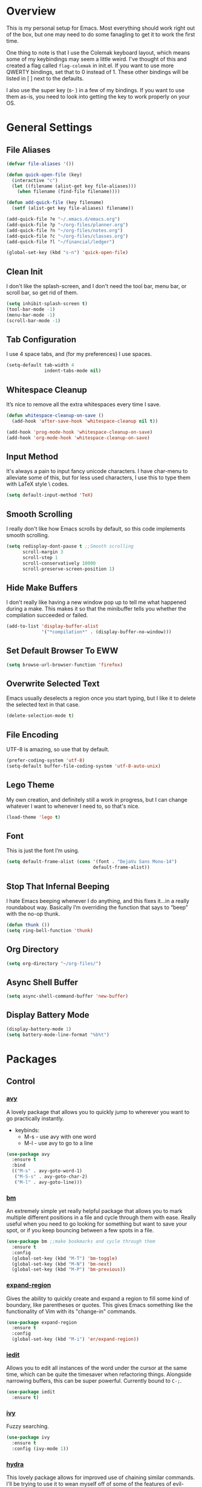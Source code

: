 * Overview
This is my personal setup for Emacs. Most everything should work right out of
the box, but one may need to do some fanagling to get it to work the first time.

One thing to note is that I use the Colemak keyboard layout, which means some of
my keybindings may seem a little weird. I've thought of this and created a flag
called =flag-colemak= in init.el. If you want to use more QWERTY bindings, set
that to 0 instead of 1. These other bindings will be listed in [ ] next to the
defaults.

I also use the super key (s- ) in a few of my bindings. If you want to use them
as-is, you need to look into getting the key to work properly on your OS.
* General Settings
** File Aliases
#+BEGIN_SRC emacs-lisp
  (defvar file-aliases '())

  (defun quick-open-file (key)
    (interactive "c")
    (let ((filename (alist-get key file-aliases)))
      (when filename (find-file filename))))

  (defun add-quick-file (key filename)
    (setf (alist-get key file-aliases) filename))

  (add-quick-file ?e "~/.emacs.d/emacs.org")
  (add-quick-file ?p "~/org-files/planner.org")
  (add-quick-file ?n "~/org-files/notes.org")
  (add-quick-file ?c "~/org-files/classes.org")
  (add-quick-file ?l "~/financial/ledger")

  (global-set-key (kbd "s-n") 'quick-open-file)
#+END_SRC
** Clean Init
I don't like the splash-screen, and I don't need the tool bar, menu bar, or
scroll bar, so get rid of them.

#+BEGIN_SRC emacs-lisp
  (setq inhibit-splash-screen t)
  (tool-bar-mode -1)
  (menu-bar-mode -1)
  (scroll-bar-mode -1)
#+END_SRC
** Tab Configuration
I use 4 space tabs, and (for my preferences) I use spaces.

#+BEGIN_SRC emacs-lisp
  (setq-default tab-width 4
                indent-tabs-mode nil)

#+END_SRC
** Whitespace Cleanup
It’s nice to remove all the extra whitespaces every time I save.

#+BEGIN_SRC emacs-lisp
  (defun whitespace-cleanup-on-save ()
    (add-hook 'after-save-hook 'whitespace-cleanup nil t))

  (add-hook 'prog-mode-hook 'whitespace-cleanup-on-save)
  (add-hook 'org-mode-hook 'whitespace-cleanup-on-save)
#+END_SRC
** Input Method
It's always a pain to input fancy unicode characters. I have char-menu to
alleviate some of this, but for less used characters, I use this to type
them with LaTeX style \ codes.

#+BEGIN_SRC emacs-lisp
  (setq default-input-method 'TeX)
#+END_SRC
** Smooth Scrolling
I really don't like how Emacs scrolls by default, so this code implements smooth
scrolling.

#+BEGIN_SRC emacs-lisp
  (setq redisplay-dont-pause t ;;Smooth scrolling
        scroll-margin 3
        scroll-step 1
        scroll-conservatively 10000
        scroll-preserve-screen-position 1)
#+END_SRC
** Hide Make Buffers
I don't really like having a new window pop up to tell me what happened during a
make. This makes it so that the minibuffer tells you whether the compilation
succeeded or failed.

#+BEGIN_SRC emacs-lisp
  (add-to-list 'display-buffer-alist
               '("*compilation*" . (display-buffer-no-window)))
#+END_SRC
** Set Default Browser To EWW
#+BEGIN_SRC emacs-lisp
  (setq browse-url-browser-function 'firefox)
#+END_SRC
** Overwrite Selected Text
Emacs usually deselects a region once you start typing, but I like it to delete
the selected text in that case.

#+BEGIN_SRC emacs-lisp
  (delete-selection-mode t)
#+END_SRC
** File Encoding
UTF-8 is amazing, so use that by default.

#+BEGIN_SRC emacs-lisp
  (prefer-coding-system 'utf-8)
  (setq-default buffer-file-coding-system 'utf-8-auto-unix)
#+END_SRC
** Lego Theme
My own creation, and definitely still a work in progress, but I can change
whatever I want to whenever I need to, so that's nice.

#+BEGIN_SRC emacs-lisp
  (load-theme 'lego t)
#+END_SRC
** Font
This is just the font I’m using.

#+BEGIN_SRC emacs-lisp
  (setq default-frame-alist (cons '(font . "DejaVu Sans Mono-14")
                                  default-frame-alist))
#+END_SRC
** Stop That Infernal Beeping
I hate Emacs beeping whenever I do anything, and this fixes it…in a really
roundabout way. Basically I’m overriding the function that says to “beep”
with the no-op thunk.

#+BEGIN_SRC emacs-lisp
  (defun thunk ())
  (setq ring-bell-function 'thunk)
#+END_SRC
** Org Directory
#+BEGIN_SRC emacs-lisp
  (setq org-directory "~/org-files/")
#+END_SRC
** Async Shell Buffer
#+BEGIN_SRC emacs-lisp
  (setq async-shell-command-buffer 'new-buffer)
#+END_SRC
** Display Battery Mode
#+BEGIN_SRC emacs-lisp
  (display-battery-mode 1)
  (setq battery-mode-line-format "%b%t")
#+END_SRC
* Packages
** Control
*** [[https://github.com/abo-abo/avy][avy]]
A lovely package that allows you to quickly jump to wherever you want to go
practically instantly.
- keybinds:
  + M-s - use avy with one word
  + M-l - use avy to go to a line
#+BEGIN_SRC emacs-lisp
  (use-package avy
    :ensure t
    :bind
    (("M-s" . avy-goto-word-1)
     ("M-S-s" . avy-goto-char-2)
     ("M-l" . avy-goto-line)))
#+END_SRC
*** [[https://github.com/joodland/bm][bm]]
An extremely simple yet really helpful package that allows you to mark multiple
different positions in a file and cycle through them with ease. Really useful
when you need to go looking for something but want to save your spot, or if you
keep bouncing between a few spots in a file.
#+BEGIN_SRC emacs-lisp
  (use-package bm ;;make bookmarks and cycle through them
    :ensure t
    :config
    (global-set-key (kbd "M-T") 'bm-toggle)
    (global-set-key (kbd "M-N") 'bm-next)
    (global-set-key (kbd "M-P") 'bm-previous))
#+END_SRC
*** [[https://github.com/magnars/expand-region.el][expand-region]]
Gives the ability to quickly create and expand a region to fill some kind of
boundary, like parentheses or quotes. This gives Emacs something like the
functionality of Vim with its "change-in" commands.

#+BEGIN_SRC emacs-lisp
  (use-package expand-region
    :ensure t
    :config
    (global-set-key (kbd "M-i") 'er/expand-region))
#+END_SRC
*** [[https://github.com/victorhge/iedit][iedit]]
Allows you to edit all instances of the word under the cursor at the same time,
which can be quite the timesaver when refactoring things. Alongside narrowing
buffers, this can be super powerful. Currently bound to =C-;=.

#+BEGIN_SRC emacs-lisp
  (use-package iedit
    :ensure t)
#+END_SRC
*** [[https://github.com/abo-abo/swiper][ivy]]
Fuzzy searching.

#+BEGIN_SRC emacs-lisp
  (use-package ivy
    :ensure t
    :config (ivy-mode 1))
#+END_SRC
*** [[https://github.com/abo-abo/hydra][hydra]]
This lovely package allows for improved use of chaining similar commands.
I'll be trying to use it to wean myself off of some of the features
of evil-mode, but I'm sure I'll keep both installed for a while.

#+BEGIN_SRC emacs-lisp
  (use-package hydra
    :ensure t
    :config
    (defhydra hydra-motion (:body-pre (next-line))
      "motion"
      ("h" backward-char "←")
      ("n" next-line "↓")
      ("e" previous-line "↑")
      ("i" forward-char "→")
      ("g" nil "×"))
    (global-set-key (kbd "C-n") #'hydra-motion/next-line))
#+END_SRC
*** [[https://www.emacswiki.org/emacs/KeyChord][key-chord]]
Allows the ability to define different key chords, key combinations
that trigger an action when pressed in quick succession.

#+BEGIN_SRC emacs-lisp
  (use-package key-chord
    :ensure t
    :config
    (setq key-chord-one-key-delay 0.2)
    (setq key-chord-two-key-delay 0.2)
    (key-chord-define c-mode-map ".." "->")
    (key-chord-define c++-mode-map ".." "->")
    (key-chord-define global-map "-." "→")
    (key-chord-define-global ",-" "←")
    (key-chord-define-global "--" "_")
    (key-chord-define-global "vf" 'find-file)
    (key-chord-define-global "vu" 'undo)
    (key-chord-define-global "vs" 'save-buffer)
    (key-chord-define-global "vl" 'ispell-buffer)
    (key-chord-define-global "VL" 'endless/ispell-word-then-abbrev)
    (key-chord-mode 1))
#+END_SRC
*** [[https://github.com/noctuid/link-hint.el][link-hint]]
I really don’t like manually moving the cursor around just to select a link, so
I just use this to jump straight to links when in things like EWW.

#+BEGIN_SRC emacs-lisp
  (use-package link-hint
    :ensure t
    :bind ("M-L" . link-hint-open-link))
#+END_SRC
*** [[https://github.com/itome/smart-backspace][smart-backspace]]
Deletes back a line to matching indentation.

#+BEGIN_SRC emacs-lisp
  (use-package smart-backspace
    :ensure t
    :config
    (global-set-key [C-backspace] 'smart-backspace))
#+END_SRC
*** [[http://elpa.gnu.org/packages/smart-yank.html][smart-yank]]
Makes yanking a little smarter. For one thing, when doing a yank-pop, it moves
the cut that you've popped to the top of the ring to make it easier the next
time, while it also resets the stack position upon any command rather than only
on kills.

#+BEGIN_SRC emacs-lisp
  (use-package smart-yank
    :ensure t
    :config
    (smart-yank-mode 1))
#+END_SRC
*** [[https://github.com/abo-abo/swiper][swiper]]
This basically extends ivy-mode to provide a comprehensive overview of whatever
you’re searching for.

#+BEGIN_SRC emacs-lisp
  (use-package swiper
    :ensure t
    :config (global-set-key (kbd "C-s") 'swiper))
#+END_SRC
*** [[https://github.com/mrkkrp/zzz-to-char][zzz-to-char]]
Visually kill a part of a line, forward or backward, to a given character.
This in some ways shoots Vim's kill-to command out of the water, simply
because of how easy it is to go to a specific instance of a character with
an avy backend.

#+BEGIN_SRC emacs-lisp
  (use-package zzz-to-char
    :ensure t
    :bind
    (("M-z" . zzz-up-to-char)
     ("M-S-z" . zzz-to-char)))
#+END_SRC
** Programming
*** [[https://www.emacswiki.org/emacs/CcMode][cc-mode]]
Built into Emacs. I'm just putting this here to establish a few start up hooks.
I have individual setups for each C-type mode, just so that they actually work.

#+BEGIN_SRC emacs-lisp
  (setq-default c-basic-offset 4)
  (setq-default c++-basic-offset 4)

  (defun add-ac-sources ()
    (add-to-list 'ac-sources 'ac-source-semantic))

  (add-hook 'cc-mode-common-hook 'add-ac-sources)
  (add-hook 'c-mode-common-hook 'add-ac-sources)
  (add-hook 'c++-mode-common-hook 'add-ac-sources)

  (add-hook 'cc-mode-hook 'semantic-mode)
  (add-hook 'c-mode-hook 'semantic-mode)
  (add-hook 'c++-mode-hook 'semantic-mode)
#+END_SRC
*** [[https://github.com/jscheid/dtrt-indent][dtrt-indent]]
This is an especially useful package when editing code that somebody else wrote,
as it automatically detects what the indentation size is and sets yours to
match.

#+BEGIN_SRC emacs-lisp
  (use-package dtrt-indent
    :ensure t)
#+END_SRC
*** [[https://github.com/lewang/fic-mode][fic-mode]]
Another tiny yet remarkably helpful package that just highlights keywords like
TODO or FIXME in comments. It is currently turned on in any prog-mode. Someday I
should just write something like this myself, both for experience and so that
this doesn't keep slowing down my boot up time.

#+BEGIN_SRC emacs-lisp
  (use-package fic-mode
    :ensure t
    :diminish fic-mode
    :config
    (add-hook 'prog-mode-hook 'fic-mode))
#+END_SRC
*** [[https://github.com/flycheck/flycheck][flycheck]]
A magic little syntax checker for various languages like C. It sets a
compiler flag for gnu11, since my computer doesn't compile =for= loops
and the like by default for some reason. Triggered in any prog-mode.

#+BEGIN_SRC emacs-lisp
  (use-package flycheck
    :ensure t
    :config
    (flycheck-set-checker-executable 'c/c++-gcc "/usr/bin/gcc")
    (setq flycheck-gcc-args "-std=c++11")

    (add-hook 'prog-mode-hook 'flycheck-mode))
#+END_SRC
*** gdb
I prefer the many windows mode of gdb.

#+BEGIN_SRC emacs-lisp
  (setq gdb-many-windows t)
#+END_SRC
*** [[https://github.com/leoliu/ggtags][ggtags]]
C/C++ program tagging. This allows one to easily jump around a program to
definitions and usages of variables and functions.
- keybinds:
  + M-g M-g - go to either the definition or usage of the symbol at point
  + M-g r - return to the last point jumped from

#+BEGIN_SRC emacs-lisp
  (use-package ggtags
    :ensure t
    :diminish ggtags-mode
    :config
    (add-hook 'c-mode-hook #'ggtags-mode)
    (add-hook 'c++-mode-hook #'ggtags-mode)
    (add-hook 'cc-mode-hook #'ggtags-mode)
    (add-hook 'java-mode-hook #'ggtags-mode)
    (add-hook 'asm-mode-hook #'ggtags-mode)
    (define-key ggtags-mode-map (kbd "M-g M-g") #'ggtags-find-tag-dwim)
    (define-key ggtags-mode-map (kbd "M-g r") #'ggtags-prev-mark))
#+END_SRC
*** geiser
#+BEGIN_SRC emacs-lisp
  (use-package geiser
    :ensure t
    :config
    (setq geiser-default-implementation 'chez))
#+END_SRC
*** [[https://www.emacswiki.org/emacs/HideShow][hs]]
A very effective code folding package that is started in any prog-mode.

#+BEGIN_SRC emacs-lisp
  (add-hook 'hs-minor-mode-hook '(lambda () (diminish 'hs-minor-mode)))
  (add-hook 'prog-mode-hook 'hs-minor-mode)
  (global-set-key (kbd "C-c C-f") 'hs-toggle-hiding)
#+END_SRC
*** lisp-mode
Built into Emacs (or more specifically, builds Emacs) by default. Right now I'm
just specifying .stumpwmrc should be in lisp mode.

#+BEGIN_SRC emacs-lisp
  (add-to-list 'auto-mode-alist '(".stumpwmrc" . lisp-mode))
#+END_SRC
*** scheme-mode
A lot of these settings are from the default config for my CSSE304 class.
I am using petite chez as my interpereter, as it is required for the class.

#+BEGIN_SRC emacs-lisp
  (setq auto-mode-alist (cons '("\\.ss" . scheme-mode) auto-mode-alist))
  (setq scheme-program-name "petite")

  (put 'eval-when 'scheme-indent-function 1)
  (put 'set! 'scheme-indent-function 1)
  (put 'when 'scheme-indent-function 1)
  (put 'unless 'scheme-indent-function 1)
  (put 'record-case 'scheme-indent-function 1)
  (put 'c-record-case 'scheme-indent-function 1)
  (put 'variant-case 'scheme-indent-function 1)
  (put 'parameterize 'scheme-indent-function 1)
  (put 'call-with-values 'scheme-indent-function 1)
  (put 'extend-syntax 'scheme-indent-function 1)
  (put 'with 'scheme-indent-function 1)
  (put 'let 'scheme-indent-function 1)
  (put 'let-syntax 'scheme-indent-function 1)
  (put 'letrec-syntax 'scheme-indent-function 1)
  (put 'with-syntax 'scheme-indent-function 1)
  (put 'syntax-case 'scheme-indent-function 2)
  (put 'syntax 'scheme-indent-function 1)
  (put 'syntax-rules 'scheme-indent-function 1)
  (put 'foreign-procedure 'scheme-indent-function 1)
  (put 'set-top-level-value! 'scheme-indent-function 1)
  (put 'make-parameter 'scheme-indent-function 1)
  (put 'decompose 'scheme-indent-function 2)
  (put 'mvlet 'scheme-indent-function 1)
  (put 'mvlet* 'scheme-indent-function 1)
  (put 'state-case 'scheme-indent-function 1)
  (put 'foreach 'scheme-indent-function 1)
  (put 'vector-foreach 'scheme-indent-function 1)
  (put 'assert 'scheme-indent-function 1)
  (put 'fold-list 'scheme-indent-function 2)
  (put 'fold-vector 'scheme-indent-function 2)
  (put 'fold-count 'scheme-indent-function 2)
  (put 'on-error 'scheme-indent-function 1)
#+END_SRC
** Usability
*** [[https://github.com/jgkamat/alda-mode][alda-mode]]
Ties into the musical programming language alda. It's just kind of fun to mess
around in.

#+BEGIN_SRC emacs-lisp
  (use-package alda-mode
    :ensure t
    :config
    (setq set-alda-binary-location "/usr/local/bin/alda"))
#+END_SRC
*** [[https://github.com/cdominik/cdlatex][cdlatex]]
Provides quick shortcuts for lots of long latex symbols. For example, `a turns
into =\alpha=.

#+BEGIN_SRC emacs-lisp
  (use-package cdlatex
    :ensure t
    :diminish cdlatex-mode)
#+END_SRC
*** [[https://github.com/mrkkrp/char-menu][char-menu]]
Allows you to build your own tree of special characters that can be accessed via
an avy-menu...menu.

#+BEGIN_SRC emacs-lisp
  (use-package char-menu
    :ensure t
    :init
    (setq char-menu '("’" "‘’" "“”" "…" "⌊⌋" "⋀" "⋁" "√"
                      ("script" "ℛ" "ℒ")
                      ("emoji" "😏" "😉" "😭" "😦" "😊" "🤔" "😢")))
    (global-set-key (kbd "M-o") 'char-menu))
#+END_SRC
*** [[https://github.com/company-mode/company-mode][company]]
Autocomplete that goes with just about everything. This is currently enabled
globally.

#+BEGIN_SRC emacs-lisp
  (use-package company ;;TODO Speed up
    :ensure t
    :diminish company-mode
    :config
    (global-company-mode))
#+END_SRC
*** dad-joke
😏

#+BEGIN_SRC emacs-lisp
  (use-package dad-joke
    :ensure t
    :bind (("s-d" . dad-joke)))
#+END_SRC
*** desktop-environment
#+BEGIN_SRC emacs-lisp
  (use-package desktop-environment
    :ensure t
    :init
    (desktop-environment-mode))
#+END_SRC
*** dired
#+BEGIN_SRC emacs-lisp
  (setq dired-dwim-target t
        dired-recursive-copies 'top
        dired-recursive-deletes 'top
        dired-listing-switches "-alh")
#+END_SRC
*** exwm
#+BEGIN_SRC emacs-lisp
  (use-package exwm
    :init

    (defun launch-exwm (arg)
      (when (equal arg "exwm")
        (require 'exwm-config)
        (exwm-config-default)))

    (add-to-list 'command-switch-alist '("exwm" . launch-exwm)))
#+END_SRC
*** [[https://www.emacswiki.org/emacs/FlySpell][flyspell]]
Built into Emacs by default. I only take this opportunity to set a quick
keybind for both that and visual-line-mode (also built in). If I care about
spelling, I also probably want lines to wrap properly.

#+BEGIN_SRC emacs-lisp
  (defun start-flyspell-and-visual ()
    "Call both function `flyspell' and function `visual-line-mode'."
    (interactive)
    (flyspell-mode t)
    (visual-line-mode))

  (use-package flyspell
    :ensure t
    :init
    (global-set-key (kbd "C-x l") 'start-flyspell-and-visual)
    (add-hook 'org-mode-hook 'flyspell-mode))
#+END_SRC
*** [[https://github.com/syohex/emacs-git-gutter-fringe][git-gutter-fringe]]
When editing a file under version control, this shows little markers indicating
if a line has been added, modified, or deleted.

#+BEGIN_SRC emacs-lisp
  (use-package git-gutter-fringe
    :ensure t
    :diminish git-gutter-mode
    :init
    (global-git-gutter-mode 1))
#+END_SRC
*** [[https://github.com/pidu/git-timemachine][git-timemachine]]
Allows you to quickly go through the git history of a file.

p = previous
n = next
w = view hash
W = copy hash
q = quit

#+BEGIN_SRC emacs-lisp
  (use-package git-timemachine
    :ensure t)
#+END_SRC
*** ledger-mode
Useful for keeping a budget and tracking expenses.

#+BEGIN_SRC emacs-lisp
  (use-package ledger-mode
    :ensure t
    :bind (("s-r" . ledger-mode-clean-buffer))
    :custom (ledger-post-auto-adjust-amounts t)
    :init
    (add-hook 'ledger-mode-hook (lambda () (company-mode 0)))
    (add-to-list 'auto-mode-alist '("ledger$" . ledger-mode)))
#+END_SRC
*** [[https://github.com/wasamasa/nov.el][nov.el]]
Honestly the only good way I've found to read =EPUB='s in Emacs.

#+BEGIN_SRC emacs-lisp
  (use-package nov
    :ensure t
    :config
    (push '("\\.epub\\'" . nov-mode) auto-mode-alist))
#+END_SRC
*** [[https://github.com/magit/magit][magit]]
The best way to use git with Emacs. Period.

#+BEGIN_SRC emacs-lisp
  (use-package magit
    :ensure t
    :init
    (setq magit-restore-window-configuration t)
    (setq magit-completing-read-function 'ivy-completing-read)
    (global-set-key (kbd "s-g") 'magit-status)
    (global-set-key (kbd "C-x M-g") 'magit-dispatch-popup))
#+END_SRC
*** [[https://github.com/danielma/magit-org-todos.el][magit-org-todos]]
Nicely handles =todo.org= files in the root of a =git= repository.

#+BEGIN_SRC emacs-lisp
  (use-package magit-org-todos
    :ensure t
    :config (magit-org-todos-autoinsert))
#+END_SRC
*** mu4e
The various =setq='s are all just personal settings for dealing with my specific
email setup. The interesting one, the html2text-command, is stolen from
[[http://emacs.stackexchange.com/questions/3051/how-can-i-use-eww-as-a-renderer-for-mu4e][link]]. It basically just renders any html email so it doesn’t look stupid.

#+BEGIN_SRC emacs-lisp
  (use-package mu4e
    :bind (("s-m" . mu4e))
    :config
    (require 'mu4e-contrib)
    (require 'org-mu4e)

    (setq org-mu4e-convert-to-html t)

    (defun compose-org-message ()
      (interactive)
      (org~mu4e-mime-switch-headers-or-body)
      ;; We need these options to make the HTML look non-stupid
      (insert "#+OPTIONS: tex:imagemagick\n#+OPTIONS: toc:0\n\n"))

    (bind-key "C-c o" 'compose-org-message mu4e-compose-mode-map)
    (setq mu4e-maildir "~/Maildir"
          mu4e-sent-folder "/[Gmail].Sent Mail"
          mu4e-drafts-folder "/[Gmail].Drafts"
          mu4e-refile-folder "/[Gmail].All Mail"
          mu4e-trash-folder "/[Gmail].Trash"
          mu4e-get-mail-command "offlineimap"
          mu4e-update-interval 300
          mu4e-compose-signature (concat "Lewis Kelley\n"
                                         "\n"
                                         "CSSE Sophomore Resident Tutor\n"
                                         "In-Room (Lakeside 118): Sun/Thu 6:30-8:00\n"
                                         "Percopo Classroom: Tue 8:00-11:00")
          mu4e-view-prefer-html t
          message-send-mail-function 'smtpmail-send-it
          starttls-use-gnutls t
          smtpmail-starttls-credentials '(("smtp.gmail.com" 587 nil nil))
          smtpmail-auth-credentials '(("smtp.gmail.com" 587 "rosetintedbilliken@gmail.com" nil))
          smtpmail-default-smtp-server "smtp.gmail.com"
          smtpmail-smtp-server "smtp.gmail.com"
          smtpmail-smtp-service 587
          user-mail-address "rosetintedbilliken@gmail.com"
          user-full-name "Lewis Kelley"
          mu4e-maildir-shortcuts '(("/INBOX" . ?i)
                                   ("/[Gmail].Sent Mail" . ?s)
                                   ("/[Gmail].Drafts" . ?d)
                                   ("/[Gmail].All Mail" . ?a)))

    (add-to-list 'mu4e-view-actions
                 '("xViewXWidget" . mu4e-action-view-with-xwidget) t)

    (setq mu4e-compose-complete-addresses nil)

    ;; Notify the desktop
    (add-hook 'mu4e-index-updated-hook
              (lambda ()
                (let ((unread (shell-command "new_emails")))
                  (when (> unread 0)
                    (shell-command (concat "notify-send Mail \"Unread messages: "
                                           unread
                                           "\""))))))

    ;; I like being safe
    (add-hook 'message-send-hook
              (lambda ()
                (unless (yes-or-no-p "Sure you want to send this? ")
                  (signal 'quit nil)))))
#+END_SRC
*** [[https://github.com/Kungsgeten/org-brain][org-brain]]
#+BEGIN_SRC emacs-lisp
  (use-package org-brain
    :ensure t
    :config
    (defun website-resource-icon (link)
      "Return an icon representing a given webpage."
      (cond ((string-match "wikipedia\\.org" link)
             (all-the-icons-faicon "wikipedia-w"))
            ((string-match "github\\.com" link)
             (all-the-icons-octicon "mark-github"))
            ((string-match "youtube\\.com" link)
             (all-the-icons-faicon "youtube"))
            (t
             (all-the-icons-faicon "globe"))))

    (defun org-brain-insert-resource-icon (link)
      "Insert an icon, based on content of org-mode LINK."
      (insert (format "%s "
                      (cond ((string-prefix-p "http" link)
                             (website-resource-icon link))
                            ((string-prefix-p "brain:" link)
                             (all-the-icons-fileicon "brain"))
                            (t
                             (all-the-icons-icon-for-file link))))))

    (add-hook 'org-brain-after-resource-button-functions
              #'org-brain-insert-resource-icon)
    :custom
    (org-id-track-globally t)
    (org-id-locations-file "~/.emacs.d/.org-id-locations")
    (org-brain-visualize-default-choices 'all)
    (org-brain-title-max-length 12)
    :bind
    (("C-c b" . org-brain-visualize)
     :map org-brain-visualize-mode-map
     ("L" . link-hint-open-link))
    :hook
    (org-brain-after-visualize . aa2u-buffer))
#+END_SRC
*** [[http://orgmode.org/][org-mode]]
**** General Org
Built into Emacs by default, but I need to configure some of it, especially how
the agenda works.

#+BEGIN_SRC emacs-lisp
  (setq org-startup-indented t)
  (setq org-use-speed-commands t)
  (setq org-ellipsis "…")
  (setq org-src-fontify-natively t)

  (add-hook 'org-mode-hook 'turn-on-org-cdlatex)
  (add-hook 'org-cdlatex-mode-hook (lambda () (diminish 'org-cdlatex-mode)))
  (add-hook 'org-indent-mode-hook (lambda () (diminish 'org-indent-mode)))
  (add-hook 'org-mode-hook (lambda ()
                             (local-set-key (kbd "C-c C-x M-l")
                                            (kbd "C-u C-u C-c C-x C-l"))))

  (setq org-columns-default-format
        "%40ITEM(Task) {:} %CLOCKSUM")

  (set-face-attribute 'org-todo nil
                      ':box '(:line-width 3 :color "Red1" :style released-button))
  (set-face-attribute 'org-done nil
                      ':box '(:line-width 3 :color "PaleGreen" :style pressed-button))

  (setq org-export-with-toc nil
        org-export-with-section-numbers nil
        org-latex-image-default-width nil)

  ;; Change the size of rendered LaTeX fragments
  (plist-put org-format-latex-options :scale 2.0)
#+END_SRC
**** Agenda
Some basic settings.
#+BEGIN_SRC emacs-lisp
  (setq org-agenda-include-diary t
        org-agenda-start-on-weekday nil
        org-agenda-files (list (concat org-directory "classes.org")
                               (concat org-directory "planner.org")
                               (concat org-directory "calendar.org")))

  (global-set-key (kbd "C-c a") 'org-agenda)
  (add-hook 'org-agenda-mode-hook 'delete-other-windows)
#+END_SRC
#+END_SRC
**** Org Babel
For some reason, ox.el isn’t loading properly. That’s the file that tells org
how to do that cool LaTeX rendering, so I definitely want that on.

#+BEGIN_SRC emacs-lisp
  (require 'ox)
#+END_SRC

You’ll probably want to change the location of the plantuml jar file, but who
knows, it might be right! I also ask org not to bug me about evaluating code
blocks in files; it’s just not worth the hassle, especially when I’m exporting a
large notes file.

#+BEGIN_SRC emacs-lisp
  (require 'ob)

  (org-babel-do-load-languages
   'org-babel-load-languages
   '((plantuml . t)
     (C . t)
     (java . t)
     (octave . t)
     (dot . t)
     (lisp . t)
     (python . t)
     (scheme . t)))

  (setq org-confirm-babel-evaluate nil)
  (add-to-list 'org-src-lang-modes (quote ("plantuml" . fundamental)))
  (setq org-plantuml-jar-path "/usr/share/plantuml/lib/plantuml.jar")
#+END_SRC

**** Clocking and Capturing
I like using Org’s clocking function. The number of times I clock in and out
makes the global keybindings very useful.

#+BEGIN_SRC emacs-lisp
  (global-set-key (kbd "C-c C-x C-x") 'org-clock-in-last)
  (global-set-key (kbd "C-c C-x C-o") 'org-clock-out)
  (global-set-key (kbd "C-c C-x C-j") 'org-clock-goto)

  (setq org-time-stamp-rounding-minutes '(1 1))
  (setq org-clock-out-remove-zero-time-clocks t)
#+END_SRC

Capturing is fun.

#+BEGIN_SRC emacs-lisp
  (setq org-default-notes-file (concat org-directory "planner.org"))
  (define-key global-map (kbd "C-c c") 'org-capture)

  (let ((refile-files (mapcar (lambda (file) (concat org-directory file))
                              (list "classes.org"
                                    "planner.org"
                                    "tutoring.org"
                                    "wishlist.org"))))
    (setq org-refile-targets (list (cons refile-files '(:level . 1)))))

  (setq org-capture-templates '())
#+END_SRC

Capture templates for my planner. I should probably add more categories…

#+BEGIN_SRC emacs-lisp
  (let ((planner-file (concat org-directory "planner.org")))
    (push `("e" "Entertainment Event" entry
            (file ,planner-file)
            ,(concat "* %^{Title} :fun:\n"
                     "%^T\n"
                     "%a\n"
                     "%i\n"
                     "%?"))
          org-capture-templates)
    (push `("r" "Random Event" entry
            (file ,planner-file)
            ,(concat "* %^{Title}\n"
                     "%^T\n"
                     "%a\n"
                     "%i\n"
                     "%?"))
          org-capture-templates))
#+END_SRC

This lets me try to track the time of people I'm tutoring a little
more efficiently. It doesn't work too well when multiple people come
it at once, though…

#+BEGIN_SRC emacs-lisp
  (push `("t" "Tutoring" entry
            (file ,(concat org-directory "tutoring.org"))
            ,(concat "* %^{Name}\n"
                     ":PROPERTIES:\n"
                     ":CLASS:     %^{Class}\n"
                     ":PROFESSOR: %^{Professor}\n"
                     ":PROBLEM:   %^{Problem Description}\n"
                     ":DATE:      %t\n"
                     ":TIME:      %^{Time}\n"
                     ":END:"))
          org-capture-templates)
#+END_SRC

Various different categories of things I'd like to read/watch/play/do
someday.

#+BEGIN_SRC emacs-lisp
  (let ((wishlist-file (concat org-directory "wishlist.org"))
        (basic-template "* %^{Title}\n%?"))
    (push `("b" "Book" entry
            (file+headline ,wishlist-file "Books")
            ,basic-template)
          org-capture-templates)
    (push `("g" "Video Game" entry
            (file+headline ,wishlist-file "Video Games")
            ,basic-template)
          org-capture-templates)
    (push `("G" "Board Game" entry
            (file+headline ,wishlist-file "Board Games")
            ,basic-template)
          org-capture-templates)
    (push `("m" "Movie" entry
            (file+headline ,wishlist-file "Movies")
            ,basic-template)
          org-capture-templates))
#+END_SRC

For easy log entries into my journal.

#+BEGIN_SRC emacs-lisp
  (push `("D"
            "Chronicle Entry"
            entry
            (file+datetree+prompt ,(concat org-directory "chronicle.org"))
            "* %^{Title}\n%?")
          org-capture-templates)
#+END_SRC
*** octave-mode
#+BEGIN_SRC emacs-lisp
  (add-to-list 'auto-mode-alist '("\\.m" . octave-mode))
#+END_SRC
*** [[https://github.com/Malabarba/paradox/][paradox]]
Allows for asynchronous installation of packages.

#+BEGIN_SRC emacs-lisp
  (use-package paradox
    :ensure t
    :bind ("s-p" . paradox-list-packages))
#+END_SRC
*** [[https://github.com/skuro/plantuml-mode][plantuml-mode]]
PlantUML is a nice way of making UML diagrams without futzing with drag and drop
interfaces (i.e. touching the mouse). This requires you to point to where the
jar file is, so you may have to change that.

#+BEGIN_SRC emacs-lisp
  (use-package plantuml-mode
    :ensure t
    :config
    (add-to-list 'auto-mode-alist '("\\.plantuml\\'" . plantuml-mode))
    (add-to-list 'auto-mode-alist '("\\.puml\\'" . plantuml-mode))
    (setq plantuml-jar-path "/usr/share/plantuml/lib/plantuml.jar"))
#+END_SRC
*** [[https://github.com/dpsutton/resize-window][resize-window]]
Creates a new special mode where you can quickly resize any window using n-p-f-b. Makes it a lot easier to readjust things.

#+BEGIN_SRC emacs-lisp
  (use-package resize-window
    :ensure t
    :init
    (global-set-key (kbd "C-S-r") 'resize-window))
#+END_SRC
*** [[https://github.com/Fuco1/smartparens][smartparens]]
Autobalances your parentheses as you type them. Great for Lisp programming.

#+BEGIN_SRC emacs-lisp
  (use-package smartparens
    :ensure t
    :init
    (add-hook 'prog-mode-hook '(lambda ()
                                 (smartparens-mode 1)))
    :config
    (defhydra hydra-smartparens (global-map "C-c s"
                                            :hint nil)
      "
  ^Motion^           ^Movement^       ^Actions
  ^^^^^^-------------------------------------------
  _n_: down          _s_: slurp       _i_: inner
  _p_: up            _S_: barf        _k_: kill
  _f_: forward       _c_: split       _w_: rewrap
  _b_: back          _u_: splice
  _F_: next          _r_: raise       _g_: quit
  _B_: previous      _t_: transpose
  _a_: beginning
  _b_: end
  "
      ("n" sp-down-sexp)
      ("p" sp-backward-up-sexp)
      ("f" sp-forward-sexp)
      ("F" sp-next-sexp)
      ("b" sp-backward-sexp)
      ("B" sp-previous-sexp)
      ("a" sp-beginning-of-sexp)
      ("e" sp-end-of-sexp)

      ("s" sp-slurp-hybrid-sexp)
      ("S" sp-forward-barf-sexp)
      ("c" sp-split-sexp)
      ("u" sp-splice-sexp)
      ("r" sp-raise-sexp)
      ("t" sp-transpose-sexp)

      ("i" sp-change-inner)
      ("k" sp-kill-sexp)
      ("w" sp-rewrap-sexp)

      ("g" nil)))
#+END_SRC
*** [[https://github.com/dimitri/switch-window][switch-window]]
Makes life so much easier when you have multiple windows open. Just hit one keyboard shortcut, press the number screen you want,
and you're there.

#+BEGIN_SRC emacs-lisp
  (use-package switch-window
    :ensure t
    :config
    (global-set-key (kbd "s-o") 'switch-window))
#+END_SRC
*** [[https://www.emacswiki.org/emacs/UndoTree][undo-tree]]
Shows a visual representation of your undo history as an easily navigable tree.

#+BEGIN_SRC emacs-lisp
  (use-package undo-tree
    :ensure t
    :diminish undo-tree-mode
    :config (global-undo-tree-mode))
#+END_SRC
*** [[https://github.com/bcbcarl/emacs-wttrin][wttrin]]
A nice forecast program with some nice ASCII art for the clouds. Now I can check what the weather is like without
even looking out a window!

#+BEGIN_SRC emacs-lisp
  (use-package wttrin
    :ensure t
    :config
    (setq wttrin-default-cities '("St. Louis" "Terre Haute"))
    (setq wttrin-default-accept-language '("Accept Language" . "en-US"))
    (global-set-key (kbd "s-f") 'wttrin))
#+END_SRC
*** [[https://github.com/capitaomorte/yasnippet][yasnippet]]
The basically necessary snippet package. Allows you to use little snippets that expand out to save a lot of typing.
I have yasnippet to load only when opening this session's first programming file, since it takes quite a while to load on
start up.

#+BEGIN_SRC emacs-lisp
  (use-package yasnippet
    :ensure t
    :diminish yas-minor-mode
    :config
    (defvar yas-loaded 0)
    (add-hook 'prog-mode-hook 'yas-minor-mode)
    (add-hook 'prog-mode-hook
              '(lambda ()
                 (when (= yas-loaded 1)
                       (setq yas-loaded 1)
                       (yas-reload-all)))))
#+END_SRC
** Visuals
*** [[http://www.gnuvola.org/software/aa2u/][ascii-art-to-unicode]]
Mostly used for =org-brain=.

#+BEGIN_SRC emacs-lisp
    (use-package ascii-art-to-unicode
      :ensure t
      :config
      (defun aa2u-buffer ()
        (interactive)
        (aa2u (point-min) (point-max))))
#+END_SRC
*** [[https://github.com/domtronn/all-the-icons.el][all-the-icons]]
Shows fancy looking icons on file names (looks really pretty).

#+BEGIN_SRC emacs-lisp
  (use-package all-the-icons
    :ensure t)
#+END_SRC
*** [[https://github.com/ankurdave/color-identifiers-mode][color-identifiers-mode]]
This makes programming files so much prettier and colorful, as it extrapolates colors from your current theme and color codes
all of your defined variables accordingly. This makes it easier to see where things are being used as well as a good syntax
checker to show that you spelled the variable correctly.

#+BEGIN_SRC emacs-lisp
  (use-package color-identifiers-mode
    :ensure t
    :diminish color-identifiers-mode
    :config
    (global-color-identifiers-mode))
#+END_SRC
*** [[https://github.com/jordonbiondo/column-enforce-mode][column-enforce-mode]]
Highlights texts that goes beyond a certain column. Very nice for coding.

#+BEGIN_SRC emacs-lisp
  (use-package column-enforce-mode
    :ensure t
    :config
    (add-hook 'c-mode-hook 'column-enforce-mode))
#+END_SRC
*** [[http://elpa.gnu.org/packages/nlinum.html][nlinum]]
Like linum mode, but much, /much/, _much_ more efficient.

#+BEGIN_SRC emacs-lisp
  (use-package nlinum
    :ensure t)
#+END_SRC
*** [[https://github.com/sabof/org-bullets][org-bullets]]
Turn org-mode bullets into fancy utf-8 symbols that make them look so much prettier. Sorry if your browser can't see some
of the beautiful symbols. Take my word for it, they're just fancy bullets.

#+BEGIN_SRC emacs-lisp
  (use-package org-bullets
    :ensure t
    :init
    (setq org-bullets-bullet-list
          '("◉" "◎" "⚫" "○" "►" "◇"))
    :config
    (add-hook 'org-mode-hook (lambda () (org-bullets-mode 1))))
#+END_SRC
*** [[https://www.emacswiki.org/emacs/PrettySymbol][prettify-symbols-mode]]
Built into Emacs by default. This essentially changes a few keywords into pretty symbols, like changing lambda to λ in Lisp.

#+BEGIN_SRC emacs-lisp
  (global-prettify-symbols-mode 1)
#+END_SRC
*** [[https://github.com/Fanael/rainbow-delimiters][rainbow-delimeters]]
This package recolors parentheses, braces, and brackets in matching
pairs. This makes programming so much easier and prettier.

#+BEGIN_SRC emacs-lisp
  (use-package rainbow-delimiters
    :ensure t
    :config
    (add-hook 'prog-mode-hook 'rainbow-delimiters-mode))
#+END_SRC
*** [[https://github.com/zk-phi/sky-color-clock][sky-color-clock]]
#+BEGIN_SRC emacs-lisp
  (use-package sky-color-clock
    :custom (sky-color-clock-enable-emoji-icon nil)
    :config (sky-color-clock-initialize 39.9))
#+END_SRC
*** [[https://github.com/k-talo/volatile-highlights.el][volatile-highlights]]
Whenever you change a large block of text, like with an undo or a yank,
this temporarily highlights it to draw attention to it.

#+BEGIN_SRC emacs-lisp
  (use-package volatile-highlights
    :ensure t
    :diminish volatile-highlights-mode
    :config
    (volatile-highlights-mode t))
#+END_SRC
* Custom Functions
** Modeline Customization
Just making my modeline fancy.
Note that this requires the package all-the-icons.
#+BEGIN_SRC emacs-lisp
  (defvar orig-mode-line mode-line-format)
  (defvar mode-line-font-height 1.0)

  (defun reset-modeline ()
    (interactive)
    (setq mode-line-format orig-mode-line))

  (defun custom-modeline-modified ()
    (let* ((config-alist
            '(("*" all-the-icons-faicon-family
               all-the-icons-faicon "chain-broken" :height 1.2 :v-adjust -0.0)
              ("-" all-the-icons-faicon-family
               all-the-icons-faicon "link" :height 1.2 :v-adjust -0.0)
              ("%" all-the-icons-octicon-family all-the-icons-octicon "lock"
               :height 1.2 :v-adjust 0.1)))
           (result (cdr (assoc (format-mode-line "%*") config-alist))))
      (propertize (apply (cadr result) (cddr result))
                  'face `(:family ,(funcall (car result))))))

  (defun custom-modeline-mode-icon ()
    (format " %s"
            (let* ((icon (all-the-icons-icon-for-buffer))
                   (is-string (stringp icon))
                   (height (if is-string 1.25 1.00)))
              (propertize
               (if is-string icon
                 (format "%s" major-mode))
               'help-echo (format "Major-mode: `%s`" major-mode)
               'face `(:foreground "dark olive green"
                                   :height
                                   ,mode-line-font-height
                                   :family
                                   ,(if is-string
                                        (all-the-icons-icon-family-for-buffer)
                                      "DejaVu Sans Mono"))))))

  (defun -custom-modeline-github-vc ()
    (let ((branch (mapconcat 'concat (cdr (split-string vc-mode "[:-]")) "-")))
      (concat
       (propertize (format " %s" (all-the-icons-alltheicon "git"))
                   'face `(:height 1.2 :family ,(all-the-icons-octicon-family))
                   'display '(raise -0.1))
       " · "
       (propertize (format "%s" (all-the-icons-octicon "git-branch"))
                   'face `(:height 1.3 :family ,(all-the-icons-octicon-family))
                   'display '(raise -0.1))
       (propertize (format " %s" branch) 'face `(:height 0.9)))))

  (defun -custom-modeline-svn-vc ()
    (let ((revision (cadr (split-string vc-mode "-"))))
      (concat
       (propertize (format " %s" (all-the-icons-faicon "cloud"))
                   'face `(:height 1.2)
                   'display '(raise -0.1))
       (propertize (format " · %s" revision) 'face `(:height 0.9)))))

  (defun custom-modeline-icon-vc ()
    (when vc-mode
      (cond
       ((string-match "Git[:-]" vc-mode) (-custom-modeline-github-vc))
       ((string-match "SVN-" vc-mode) (-custom-modeline-svn-vc))
       (t (format "%s" vc-mode)))))

  (defun custom-modeline-battery ()
    (let* ((battery-status (substring battery-mode-line-string 0 1))
           (battery-string (if (member battery-status '("+" "-" "!"))
                               (substring battery-mode-line-string 1)
                             battery-mode-line-string)))
      (propertize battery-string
                  'face `(:foreground
                          "black"
                          :background
                          ,(cond
                            ((equal battery-status "+") "dark turquoise")
                            ((equal battery-status "-") "orange")
                            ((equal battery-status "!") "red")
                            (t "gray"))))))

  (defun modeline-align (left right)
    (let ((available-width (- (window-width) (length left) 3)))
      (format (format " %%s %%%ds " available-width) left right)))

  (defun customize-modeline ()
    (interactive)
    (setq-default mode-line-format
                  '(concat " %e"
                           (:eval
                            (modeline-align
                             (concat
                              (propertize (custom-modeline-modified)
                                          'face
                                          `(:foreground
                                            "pink"
                                            :height
                                            ,mode-line-font-height))
                              (propertize " %3I"
                                          'face
                                          `(:foreground
                                            "firebrick"
                                            :height
                                            ,mode-line-font-height))
                              (propertize " %z | "
                                          'face
                                          `(:height ,mode-line-font-height))
                              (propertize "%4l"
                                          'face
                                          `(:foreground
                                            "tomato"
                                            :height
                                            ,mode-line-font-height))
                              (propertize ":"
                                          'face
                                          `(:height
                                            ,mode-line-font-height))
                              (propertize "%2c"
                                          'face
                                          `(:foreground
                                            "gold"
                                            :height
                                            ,mode-line-font-height))
                              (propertize (format "%3d%%%%"
                                                  (/ (window-start)
                                                     0.01
                                                     (point-max)))
                                          'face
                                          `(:foreground
                                            "medium purple"
                                            :height
                                            ,mode-line-font-height))
                              (if (not (equal (marker-buffer org-clock-marker)
                                              nil))
                                  (concat " | "
                                          (org-clock-get-clock-string)))
                              (propertize " |"
                                          'face
                                          `(:height
                                            ,mode-line-font-height))
                              (custom-modeline-mode-icon)
                              " "
                              (propertize (buffer-name)
                                          'face
                                          `(:foreground
                                            "white"
                                            :height
                                            ,mode-line-font-height))
                              " |"
                              (let ((text (custom-modeline-icon-vc)))
                                (if text
                                    (concat
                                     (propertize text
                                                 'face
                                                 `(:foreground
                                                   "orange"
                                                   :height
                                                   ,mode-line-font-height))
                                     " |"))))
                             (concat
                              (sky-color-clock)
                              " | "
                              (custom-modeline-battery)))))))

  (set-face-attribute 'org-mode-line-clock nil :inherit nil)
  (customize-modeline)
#+END_SRC
** Clean Buffer
#+BEGIN_SRC emacs-lisp
  (defun clean-buffer ()
    "Reindent the whole buffer."
    (interactive)
    (indent-region (point-min) (point-max)))
#+END_SRC
** Hex Coloring
Changes the font color of colors to easily determine what they are.
Taken from http://ergoemacs.org/emacs/elisp_eval_lisp_code.html

#+BEGIN_SRC emacs-lisp
  (defun xah-syntax-color-hex ()
    "Syntax color hex color spec such as 「#ff1100」 in current buffer."
    (interactive)
    (font-lock-add-keywords
     nil
     '(("#[abcdef[:digit:]]\\{6\\}"
        (0 (put-text-property
            (match-beginning 0)
            (match-end 0)
            'face (list :background (match-string-no-properties 0)))))))
    (font-lock-fontify-buffer))
#+END_SRC
** Save Spelling to Dictionary
Basically uses ispell on the previous misspelled word, and stores the change
into abbrev for future autocorrection.
http://endlessparentheses.com/ispell-and-abbrev-the-perfect-auto-correct.html

#+BEGIN_SRC emacs-lisp
  (defun endless/ispell-word-then-abbrev (p)
    "Call `ispell-word', then create an abbrev for it.
  With prefix P, create local abbrev.  Otherwise it will
  be global.
  If there's nothing wrong with the word at point, keep
  looking for a typo until the beginning of buffer.  You can
  skip typos you don't want to fix with `SPC', and you can
  abort completely with `C-g'."
    (interactive "P")
    (let (bef aft)
      (save-excursion
        (while (if (setq bef (thing-at-point 'word))
                   ;; Word was corrected or used quit.
                   (if (ispell-word nil 'quiet)
                       nil ; End the loop.
                     ;; Also end if we reach `bob'.
                     (not (bobp)))
                 ;; If there's no word at point, keep looking
                 ;; until `bob'.
                 (not (bobp)))
          (backward-word))
        (setq aft (thing-at-point 'word)))
      (if (and aft bef (not (equal aft bef)))
          (let ((aft (downcase aft))
                (bef (downcase bef)))
            (define-abbrev
              (if p local-abbrev-table global-abbrev-table)
              bef aft)
            (message "\"%s\" now expands to \"%s\" %sally"
                     bef aft (if p "loc" "glob")))
        (user-error "No typo at or before point"))))

  (setq save-abbrevs 'silently)
  (setq-default abbrev-mode t)
#+END_SRC
** Actually Quit Minibuffer
#+BEGIN_SRC emacs-lisp
  (defun minibuffer-keyboard-quit ()
    "Abort recursive edit.
  In Delete Selection mode, if the mark is active, just deactivate it;
  then it takes a second \\[keyboard-quit] to abort the minibuffer."
    (interactive)
    (if (and delete-selection-mode transient-mark-mode mark-active)
        (setq deactivate-mark t)
      (when (get-buffer "*Completions*") (delete-windows-on "*Completions*"))
      (abort-recursive-edit)))
#+END_SRC
** Move to Start of Text
Taken from http://sriramkswamy.github.io/dotemacs/#orgheadline18
#+BEGIN_SRC emacs-lisp
  (defun sk/smarter-move-beginning-of-line (arg)
    "Move point back to indentation of beginning of line.
  Move point to the first non-whitespace character on this line.
  If point is already there, move to the beginning of the line.
  Effectively toggle between the first non-whitespace character and
  the beginning of the line.
  If ARG is not nil or 1, move forward ARG - 1 lines first.  If
  point reaches the beginning or end of the buffer, stop there."
    (interactive "^p")
    (setq arg (or arg 1))
    ;; Move lines first
    (when (/= arg 1)
      (let ((line-move-visual nil))
        (forward-line (1- arg))))
    (let ((orig-point (point)))
      (back-to-indentation)
      (when (= orig-point (point))
        (move-beginning-of-line 1))))
#+END_SRC
** Auto-correct DOuble CAps
Taken from http://sriramkswamy.github.io/dotemacs/#orgheadline18
#+BEGIN_SRC emacs-lisp
  (defun sk/dcaps-to-scaps ()
    "Convert word in DOuble CApitals to Single Capitals."
    (interactive)
    (and (= ?w (char-syntax (char-before)))
         (save-excursion
           (and (if (called-interactively-p)
                    (skip-syntax-backward "w")
                  (= -3 (skip-syntax-backward "w")))
                (let (case-fold-search)
                  (looking-at "\\b[[:upper:]]\\{2\\}[[:lower:]]"))
                (capitalize-word 1)))))
#+END_SRC
* Custom Minor Modes
** Dubcaps Mode
Taken from http://sriramkswamy.github.io/dotemacs/#orgheadline18
#+BEGIN_SRC emacs-lisp
  (define-minor-mode sk/dubcaps-mode
    "Toggle `sk/dubcaps-mode'.  Converts words in DOuble CApitals to
  Single Capitals as you type."
    :init-value nil
    :lighter (" DC")
    (if sk/dubcaps-mode
        (add-hook 'post-self-insert-hook #'sk/dcaps-to-scaps nil 'local)
      (remove-hook 'post-self-insert-hook #'sk/dcaps-to-scaps 'local)))

  (add-hook 'text-mode-hook #'sk/dubcaps-mode)
  (add-hook 'org-mode-hook #'sk/dubcaps-mode)
#+END_SRC
** Doxygen Mode
My personal creation that just updates doxygen whenever you save the current file.
#+BEGIN_SRC emacs-lisp
  (defun update-doxygen ()
    "Check to see if there is a Doxyfile in the current directory.
    If it does, update the file.  If not, generate a new Doxyfile."
    (interactive)
    (when doxygen-mode
      (if (file-exists-p "Doxyfile")
          (shell-command "doxygen Doxyfile > /dev/null")
        (progn
          (shell-command "doxygen -g > /dev/null; doxygen Doxyfile > /dev/null")
          (message "Created new Doxyfile")))))

  (define-minor-mode doxygen-mode
    "Update the Doxyfile after each save."
    :lighter " Doxygen"
    (add-hook 'after-save-hook 'update-doxygen))
#+END_SRC
* Custom Keybinds
Note that there are plenty more scattered around, so this is more for built-in
or custom functions.
** Motion and Formatting
#+BEGIN_SRC emacs-lisp
  (global-set-key (kbd "C-a") 'sk/smarter-move-beginning-of-line)
  (global-set-key (kbd "s-r") 'clean-buffer)
  (global-set-key (kbd "M-Q") 'auto-fill-mode)
#+END_SRC
** Programming
#+BEGIN_SRC emacs-lisp
  (global-set-key (kbd "C-c /") 'comment-line)
  (global-set-key (kbd "C-c C-/") 'comment-or-uncomment-region)
  (global-set-key (kbd "<f5>") 'compile)
#+END_SRC
** Start Applications
#+BEGIN_SRC emacs-lisp
  (global-set-key (kbd "s-c") 'calc)
#+END_SRC
** Strengthen Escape
#+BEGIN_SRC emacs-lisp
  (define-key minibuffer-local-map [escape] 'minibuffer-keyboard-quit)
  (define-key minibuffer-local-ns-map [escape] 'minibuffer-keyboard-quit)
  (define-key minibuffer-local-completion-map [escape] 'minibuffer-keyboard-quit)
  (define-key minibuffer-local-must-match-map [escape] 'minibuffer-keyboard-quit)
  (define-key minibuffer-local-isearch-map [escape] 'minibuffer-keyboard-quit)
#+END_SRC
* Org-Contacts
It appears like this may be deprecated or something, but I've only been able to
find the raw file lying around on the Org-Mode site. Hopefully things will work?

#+BEGIN_SRC emacs-lisp
  ;;; org-contacts.el --- Contacts management

  ;; Copyright (C) 2010-2014 Julien Danjou <julien@danjou.info>

  ;; Author: Julien Danjou <julien@danjou.info>
  ;; Keywords: outlines, hypermedia, calendar
  ;;
  ;; This file is NOT part of GNU Emacs.
  ;;
  ;; This program is free software: you can redistribute it and/or modify
  ;; it under the terms of the GNU General Public License as published by
  ;; the Free Software Foundation, either version 3 of the License, or
  ;; (at your option) any later version.

  ;; This program is distributed in the hope that it will be useful,
  ;; but WITHOUT ANY WARRANTY; without even the implied warranty of
  ;; MERCHANTABILITY or FITNESS FOR A PARTICULAR PURPOSE.  See the
  ;; GNU General Public License for more details.

  ;; You should have received a copy of the GNU General Public License
  ;; along with GNU Emacs.  If not, see <http://www.gnu.org/licenses/>.
  ;;;;;;;;;;;;;;;;;;;;;;;;;;;;;;;;;;;;;;;;;;;;;;;;;;;;;;;;;;;;;;;;;;;;;;;;;;;;;
  ;;
  ;;; Commentary:

  ;; This file contains the code for managing your contacts into Org-mode.

  ;; To enter new contacts, you can use `org-capture' and a minimal template just like
  ;; this:

  ;;         ("c" "Contacts" entry (file "~/Org/contacts.org")
  ;;          "* %(org-contacts-template-name)
  ;; :PROPERTIES:
  ;; :EMAIL: %(org-contacts-template-email)
  ;; :END:")))
  ;;
  ;; You can also use a complex template, for example:
  ;;
  ;;         ("c" "Contacts" entry (file "~/Org/contacts.org")
  ;;          "* %(org-contacts-template-name)
  ;; :PROPERTIES:
  ;; :EMAIL: %(org-contacts-template-email)
  ;; :PHONE:
  ;; :ALIAS:
  ;; :NICKNAME:
  ;; :IGNORE:
  ;; :ICON:
  ;; :NOTE:
  ;; :ADDRESS:
  ;; :BIRTHDAY:
  ;; :END:")))
  ;;
  ;;; Code:

  (require 'cl-lib)
  (require 'org)
  (require 'gnus-util)
  (require 'gnus-art)
  (require 'mail-utils)
  (require 'org-agenda)
  (require 'org-capture)

  (defgroup org-contacts nil
    "Options about contacts management."
    :group 'org)

  (defcustom org-contacts-files nil
    "List of Org files to use as contacts source.
  When set to nil, all your Org files will be used."
    :type '(repeat file)
    :group 'org-contacts)

  (defcustom org-contacts-email-property "EMAIL"
    "Name of the property for contact email address."
    :type 'string
    :group 'org-contacts)

  (defcustom org-contacts-tel-property "PHONE"
    "Name of the property for contact phone number."
    :type 'string
    :group 'org-contacts)

  (defcustom org-contacts-address-property "ADDRESS"
    "Name of the property for contact address."
    :type 'string
    :group 'org-contacts)

  (defcustom org-contacts-birthday-property "BIRTHDAY"
    "Name of the property for contact birthday date."
    :type 'string
    :group 'org-contacts)

  (defcustom org-contacts-note-property "NOTE"
    "Name of the property for contact note."
    :type 'string
    :group 'org-contacts)

  (defcustom org-contacts-alias-property "ALIAS"
    "Name of the property for contact name alias."
    :type 'string
    :group 'org-contacts)

  (defcustom org-contacts-ignore-property "IGNORE"
    "Name of the property, which values will be ignored when
  completing or exporting to vcard."
    :type 'string
    :group 'org-contacts)


  (defcustom org-contacts-birthday-format "Birthday: %l (%Y)"
    "Format of the anniversary agenda entry.
  The following replacements are available:

    %h - Heading name
    %l - Link to the heading
    %y - Number of year
    %Y - Number of year (ordinal)"
    :type 'string
    :group 'org-contacts)

  (defcustom org-contacts-last-read-mail-property "LAST_READ_MAIL"
    "Name of the property for contact last read email link storage."
    :type 'string
    :group 'org-contacts)

  (defcustom org-contacts-icon-property "ICON"
    "Name of the property for contact icon."
    :type 'string
    :group 'org-contacts)

  (defcustom org-contacts-nickname-property "NICKNAME"
    "Name of the property for IRC nickname match."
    :type 'string
    :group 'org-contacts)

  (defcustom org-contacts-icon-size 32
    "Size of the contacts icons."
    :type 'string
    :group 'org-contacts)

  (defcustom org-contacts-icon-use-gravatar (fboundp 'gravatar-retrieve)
    "Whether use Gravatar to fetch contact icons."
    :type 'boolean
    :group 'org-contacts)

  (defcustom org-contacts-completion-ignore-case t
    "Ignore case when completing contacts."
    :type 'boolean
    :group 'org-contacts)

  (defcustom org-contacts-group-prefix "+"
    "Group prefix."
    :type 'string
    :group 'org-contacts)

  (defcustom org-contacts-tags-props-prefix "#"
    "Tags and properties prefix."
    :type 'string
    :group 'org-contacts)

  (defcustom org-contacts-matcher
    (mapconcat #'identity
           (mapcar (lambda (x) (concat x "<>\"\""))
               (list org-contacts-email-property
                 org-contacts-alias-property
                 org-contacts-tel-property
                 org-contacts-address-property
                 org-contacts-birthday-property))
           "|")
    "Matching rule for finding heading that are contacts.
  This can be a tag name, or a property check."
    :type 'string
    :group 'org-contacts)

  (defcustom org-contacts-email-link-description-format "%s (%d)"
    "Format used to store links to email.
  This overrides `org-email-link-description-format' if set."
    :group 'org-contacts
    :type 'string)

  (defcustom org-contacts-vcard-file "contacts.vcf"
    "Default file for vcard export."
    :group 'org-contacts
    :type 'file)

  (defcustom org-contacts-enable-completion t
    "Enable or not the completion in `message-mode' with `org-contacts'."
    :group 'org-contacts
    :type 'boolean)

  (defcustom org-contacts-complete-functions
    '(org-contacts-complete-group org-contacts-complete-tags-props org-contacts-complete-name)
    "List of functions used to complete contacts in `message-mode'."
    :group 'org-contacts
    :type 'hook)

  ;; Decalre external functions and variables
  (declare-function org-reverse-string "org")
  (declare-function diary-ordinal-suffix "ext:diary-lib")
  (declare-function wl-summary-message-number "ext:wl-summary")
  (declare-function wl-address-header-extract-address "ext:wl-address")
  (declare-function wl-address-header-extract-realname "ext:wl-address")
  (declare-function erc-buffer-list "ext:erc")
  (declare-function erc-get-channel-user-list "ext:erc")
  (declare-function google-maps-static-show "ext:google-maps-static")
  (declare-function elmo-message-field "ext:elmo-pipe")
  (declare-function std11-narrow-to-header "ext:std11")
  (declare-function std11-fetch-field "ext:std11")

  (defconst org-contacts-property-values-separators "[,; \f\t\n\r\v]+"
    "The default value of separators for `org-contacts-split-property'.

  A regexp matching strings of whitespace, `,' and `;'.")

  (defvar org-contacts-keymap
    (let ((map (make-sparse-keymap)))
      (define-key map "M" 'org-contacts-view-send-email)
      (define-key map "i" 'org-contacts-view-switch-to-irc-buffer)
      map)
    "The keymap used in `org-contacts' result list.")

  (defvar org-contacts-db nil
    "Org Contacts database.")

  (defvar org-contacts-last-update nil
    "Last time the Org Contacts database has been updated.")

  (defun org-contacts-files ()
    "Return list of Org files to use for contact management."
    (or org-contacts-files (org-agenda-files t 'ifmode)))

  (defun org-contacts-db-need-update-p ()
    "Determine whether `org-contacts-db' needs to be refreshed."
    (or (null org-contacts-last-update)
        (cl-find-if (lambda (file)
               (or (time-less-p org-contacts-last-update
                        (elt (file-attributes file) 5))))
             (org-contacts-files))
        (org-contacts-db-has-dead-markers-p org-contacts-db)))

  (defun org-contacts-db-has-dead-markers-p (org-contacts-db)
    "Returns t if at least one dead marker is found in
  ORG-CONTACTS-DB. A dead marker in this case is a marker pointing
  to dead or no buffer."
      ;; Scan contacts list looking for dead markers, and return t at first found.
      (catch 'dead-marker-found
        (while org-contacts-db
          (unless (marker-buffer (nth 1 (car org-contacts-db)))
            (throw 'dead-marker-found t))
          (setq org-contacts-db (cdr org-contacts-db)))
        nil))

  (defun org-contacts-db ()
    "Return the latest Org Contacts Database."
    (let* ((org--matcher-tags-todo-only nil)
       (contacts-matcher (cdr (org-make-tags-matcher org-contacts-matcher)))
       result)
      (when (org-contacts-db-need-update-p)
        (let ((progress-reporter
           (make-progress-reporter "Updating Org Contacts Database..." 0 (length org-contacts-files)))
          (i 0))
      (dolist (file (org-contacts-files))
        (if (catch 'nextfile
                  ;; if file doesn't exist and the user agrees to removing it
                  ;; from org-agendas-list, 'nextfile is thrown.  Catch it here
                  ;; and skip processing the file.
                  ;;
                  ;; TODO: suppose that the user has set an org-contacts-files
                  ;; list that contains an element that doesn't exist in the
                  ;; file system: in that case, the org-agenda-files list could
                  ;; be updated (and saved to the customizations of the user) if
                  ;; it contained the same file even though the org-agenda-files
                  ;; list wasn't actually used.  I don't think it is normal that
                  ;; org-contacts updates org-agenda-files in this case, but
                  ;; short of duplicating org-check-agenda-files and
                  ;; org-remove-files, I don't know how to avoid it.
                  ;;
                  ;; A side effect of the TODO is that the faulty
                  ;; org-contacts-files list never gets updated and thus the
                  ;; user is always queried about the missing files when
                  ;; org-contacts-db-need-update-p returns true.
                  (org-check-agenda-file file))
                (message "Skipped %s removed from org-agenda-files list."
                         (abbreviate-file-name file))
          (with-current-buffer (org-get-agenda-file-buffer file)
            (unless (eq major-mode 'org-mode)
          (error "File %s is not in `org-mode'" file))
            (setf result
              (append result
                  (org-scan-tags 'org-contacts-at-point
                         contacts-matcher
                         org--matcher-tags-todo-only)))))
        (progress-reporter-update progress-reporter (setq i (1+ i))))
      (setf org-contacts-db result
            org-contacts-last-update (current-time))
      (progress-reporter-done progress-reporter)))
      org-contacts-db))

  (defun org-contacts-at-point (&optional pom)
    "Return the contacts at point-or-marker POM or current position
  if nil."
    (setq pom (or pom (point)))
    (org-with-point-at pom
      (list (org-get-heading t) (set-marker (make-marker) pom) (org-entry-properties pom 'all))))

  (defun org-contacts-filter (&optional name-match tags-match prop-match)
    "Search for a contact matching any of NAME-MATCH, TAGS-MATCH, PROP-MATCH.
  If all match values are nil, return all contacts.

  The optional PROP-MATCH argument is a single (PROP . VALUE) cons
  cell corresponding to the contact properties.
  "
    (if (and (null name-match)
         (null prop-match)
         (null tags-match))
        (org-contacts-db)
      (cl-loop for contact in (org-contacts-db)
           if (or
           (and name-match
                (string-match-p name-match
                        (first contact)))
           (and prop-match
                (cl-find-if (lambda (prop)
                       (and (string= (car prop-match) (car prop))
                        (string-match-p (cdr prop-match) (cdr prop))))
                     (caddr contact)))
           (and tags-match
                (cl-find-if (lambda (tag)
                       (string-match-p tags-match tag))
                     (org-split-string
                      (or (cdr (assoc-string "ALLTAGS" (caddr contact))) "") ":"))))
           collect contact)))

  (when (not (fboundp 'completion-table-case-fold))
    ;; That function is new in Emacs 24...
    (defun completion-table-case-fold (table &optional dont-fold)
      (lambda (string pred action)
        (let ((completion-ignore-case (not dont-fold)))
      (complete-with-action action table string pred)))))

  (defun org-contacts-try-completion-prefix (to-match collection &optional predicate)
    "Custom implementation of `try-completion'.
  This version works only with list and alist and it looks at all
  prefixes rather than just the beginning of the string."
    (cl-loop with regexp = (concat "\\b" (regexp-quote to-match))
         with ret = nil
         with ret-start = nil
         with ret-end = nil

         for el in collection
         for string = (if (listp el) (car el) el)

         for start = (when (or (null predicate) (funcall predicate string))
               (string-match regexp string))

         if start
         do (let ((end (match-end 0))
              (len (length string)))
          (if (= end len)
              (cl-return t)
            (cl-destructuring-bind (string start end)
                (if (null ret)
                (values string start end)
              (org-contacts-common-substring
               ret ret-start ret-end
               string start end))
              (setf ret string
                ret-start start
                ret-end end))))

         finally (cl-return
              (replace-regexp-in-string "\\`[ \t\n]*" "" ret))))

  (defun org-contacts-compare-strings (s1 start1 end1 s2 start2 end2 &optional ignore-case)
    "Compare the contents of two strings, using `compare-strings'.

  This function works like `compare-strings' excepted that it
  returns a cons.
  - The CAR is the number of characters that match at the beginning.
  - The CDR is T is the two strings are the same and NIL otherwise."
    (let ((ret (compare-strings s1 start1 end1 s2 start2 end2 ignore-case)))
      (if (eq ret t)
      (cons (or end1 (length s1)) t)
        (cons (1- (abs ret)) nil))))

  (defun org-contacts-common-substring (s1 start1 end1 s2 start2 end2)
    "Extract the common substring between S1 and S2.

  This function extracts the common substring between S1 and S2 and
  adjust the part that remains common.

  START1 and END1 delimit the part in S1 that we know is common
  between the two strings. This applies to START2 and END2 for S2.

  This function returns a list whose contains:
  - The common substring found.
  - The new value of the start of the known inner substring.
  - The new value of the end of the known inner substring."
    ;; Given two strings:
    ;; s1: "foo bar baz"
    ;; s2: "fooo bar baz"
    ;; and the inner substring is "bar"
    ;; then: start1 = 4, end1 = 6, start2 = 5, end2 = 7
    ;;
    ;; To find the common substring we will compare two substrings:
    ;; " oof" and " ooof" to find the beginning of the common substring.
    ;; " baz" and " baz" to find the end of the common substring.
    (let* ((len1 (length s1))
       (start1 (or start1 0))
       (end1 (or end1 len1))

       (len2 (length s2))
       (start2 (or start2 0))
       (end2 (or end2 len2))

       (new-start (car (org-contacts-compare-strings
                (substring (org-reverse-string s1) (- len1 start1)) nil nil
                (substring (org-reverse-string s2) (- len2 start2)) nil nil)))

       (new-end (+ end1 (car (org-contacts-compare-strings
                  (substring s1 end1) nil nil
                  (substring s2 end2) nil nil)))))
      (list (substring s1 (- start1 new-start) new-end)
        new-start
        (+ new-start (- end1 start1)))))

  (defun org-contacts-all-completions-prefix (to-match collection &optional predicate)
    "Custom version of `all-completions'.
  This version works only with list and alist and it looks at all
  prefixes rather than just the beginning of the string."
    (cl-loop with regexp = (concat "\\b" (regexp-quote to-match))
         for el in collection
         for string = (if (listp el) (car el) el)
         for match? = (when (and (or (null predicate) (funcall predicate string)))
                (string-match regexp string))
         if match?
         collect (progn
               (let ((end (match-end 0)))
                 (org-no-properties string)
                 (when (< end (length string))
               ;; Here we add a text property that will be used
               ;; later to highlight the character right after
               ;; the common part between each addresses.
               ;; See `org-contacts-display-sort-function'.
               (put-text-property end (1+ end) 'org-contacts-prefix 't string)))
               string)))

  (defun org-contacts-make-collection-prefix (collection)
    "Make a collection function from COLLECTION which will match on prefixes."
    (lexical-let ((collection collection))
      (lambda (string predicate flag)
        (cond ((eq flag nil)
           (org-contacts-try-completion-prefix string collection predicate))
          ((eq flag t)
           ;; `org-contacts-all-completions-prefix' has already been
           ;; used to compute `all-completions'.
           collection)
          ((eq flag 'lambda)
           (org-contacts-test-completion-prefix string collection predicate))
          ((and (listp flag) (eq (car flag) 'boundaries))
           (cl-destructuring-bind (to-ignore &rest suffix)
           flag
             (org-contacts-boundaries-prefix string collection predicate suffix)))
          ((eq flag 'metadata)
           (org-contacts-metadata-prefix string collection predicate))
          (t nil			; operation unsupported
             )))))

  (defun org-contacts-display-sort-function (completions)
    "Sort function for contacts display."
    (mapcar (lambda (string)
          (cl-loop with len = (1- (length string))
               for i upfrom 0 to len
               if (memq 'org-contacts-prefix
                    (text-properties-at i string))
               do (set-text-properties
               i (1+ i)
               (list 'font-lock-face
                     (if (char-equal (aref string i)
                             (string-to-char " "))
                     ;; Spaces can't be bold.
                     'underline
                   'bold)) string)
               else
               do (set-text-properties i (1+ i) nil string)
               finally (cl-return string)))
        completions))

  (defun org-contacts-test-completion-prefix (string collection predicate)
    (cl-find-if (lambda (el)
          (and (or (null predicate) (funcall predicate el))
               (string= string el)))
            collection))

  (defun org-contacts-boundaries-prefix (string collection predicate suffix)
    (list* 'boundaries (completion-boundaries string collection predicate suffix)))

  (defun org-contacts-metadata-prefix (string collection predicate)
    '(metadata .
           ((cycle-sort-function . org-contacts-display-sort-function)
            (display-sort-function . org-contacts-display-sort-function))))

  (defun org-contacts-complete-group (start end string)
    "Complete text at START from a group.

  A group FOO is composed of contacts with the tag FOO."
    (let* ((completion-ignore-case org-contacts-completion-ignore-case)
       (group-completion-p (string-match-p
                    (concat "^" org-contacts-group-prefix) string)))
      (when group-completion-p
        (let ((completion-list
           (all-completions
            string
            (mapcar (lambda (group)
              (propertize (concat org-contacts-group-prefix group)
                      'org-contacts-group group))
                (org-uniquify
                 (cl-loop for contact in (org-contacts-filter)
                  nconc (org-split-string
                         (or (cdr (assoc-string "ALLTAGS" (caddr contact))) "") ":")))))))
      (list start end
            (if (= (length completion-list) 1)
            ;; We've found the correct group, returns the address
            (lexical-let ((tag (get-text-property 0 'org-contacts-group
                              (car completion-list))))
              (lambda (string pred &optional to-ignore)
                (mapconcat 'identity
                   (cl-loop for contact in (org-contacts-filter
                                nil
                                tag)
                        ;; The contact name is always the car of the assoc-list
                        ;; returned by `org-contacts-filter'.
                        for contact-name = (car contact)
                        ;; Grab the first email of the contact
                        for email = (org-contacts-strip-link
                                 (or (car (org-contacts-split-property
                                   (or
                                    (cdr (assoc-string org-contacts-email-property
                                               (cl-caddr contact)))
                                    ""))) ""))
                        ;; If the user has an email address, append USER <EMAIL>.
                        if email collect (org-contacts-format-email contact-name email))
                   ", ")))
          ;; We haven't found the correct group
          (completion-table-case-fold completion-list
                          (not org-contacts-completion-ignore-case))))))))

  (defun org-contacts-complete-tags-props (start end string)
    "Insert emails that match the tags expression.

  For example: FOO-BAR will match entries tagged with FOO but not
  with BAR.

  See (org) Matching tags and properties for a complete
  description."
    (let* ((completion-ignore-case org-contacts-completion-ignore-case)
       (completion-p (string-match-p
              (concat "^" org-contacts-tags-props-prefix) string)))
      (when completion-p
        (let ((result
           (mapconcat
            'identity
            (cl-loop for contact in (org-contacts-db)
                 for contact-name = (car contact)
                 for email = (org-contacts-strip-link (or (car (org-contacts-split-property
                                        (or
                                         (cdr (assoc-string org-contacts-email-property
                                                (cl-caddr contact)))
                                         ""))) ""))
                 for tags = (cdr (assoc "TAGS" (nth 2 contact)))
                 for tags-list = (if tags
                         (split-string (substring (cdr (assoc "TAGS" (nth 2 contact))) 1 -1) ":")
                       '())
                 for marker = (nth 1 contact)
                 if (with-current-buffer (marker-buffer marker)
                  (save-excursion
                    (goto-char marker)
                    (let (todo-only)
                  (eval (cdr (org-make-tags-matcher (cl-subseq string 1)))))))
                 collect (org-contacts-format-email contact-name email))
            ",")))
      (when (not (string= "" result))
        ;; return (start end function)
        (lexical-let* ((to-return result))
          (list start end
            (lambda (string pred &optional to-ignore) to-return))))))))

  (defun org-contacts-remove-ignored-property-values (ignore-list list)
    "Remove all ignore-list's elements from list and you can use
     regular expressions in the ignore list."
    (cl-remove-if (lambda (el)
            (cl-find-if (lambda (x)
                   (string-match-p x el))
                     ignore-list))
          list))

  (defun org-contacts-complete-name (start end string)
    "Complete text at START with a user name and email."
    (let* ((completion-ignore-case org-contacts-completion-ignore-case)
           (completion-list
        (cl-loop for contact in (org-contacts-filter)
             ;; The contact name is always the car of the assoc-list
             ;; returned by `org-contacts-filter'.
             for contact-name = (car contact)

             ;; Build the list of the email addresses which has
             ;; been expired
             for ignore-list = (org-contacts-split-property
                        (or (cdr (assoc-string org-contacts-ignore-property
                                   (nth 2 contact))) ""))
             ;; Build the list of the user email addresses.
             for email-list = (org-contacts-remove-ignored-property-values
                       ignore-list
                       (org-contacts-split-property
                        (or (cdr (assoc-string org-contacts-email-property
                                   (nth 2 contact))) "")))
             ;; If the user has email addressesâ€¦
             if email-list
             ;; â€¦ append a list of USER <EMAIL>.
             nconc (cl-loop for email in email-list
                    collect (org-contacts-format-email contact-name (org-contacts-strip-link email)))))
       (completion-list (org-contacts-all-completions-prefix
                 string
                 (org-uniquify completion-list))))
      (when completion-list
        (list start end
          (org-contacts-make-collection-prefix completion-list)))))

  (defun org-contacts-message-complete-function (&optional start)
    "Function used in `completion-at-point-functions' in `message-mode'."
    ;; Avoid to complete in `post-command-hook'.
    (when completion-in-region-mode
      (remove-hook 'post-command-hook #'completion-in-region--postch))
    (let ((mail-abbrev-mode-regexp
           "^\\(Resent-To\\|To\\|B?Cc\\|Reply-To\\|From\\|Mail-Followup-To\\|Mail-Copies-To\\|Disposition-Notification-To\\|Return-Receipt-To\\):"))
      (when (mail-abbrev-in-expansion-header-p)
        (lexical-let*
        ((end (point))
         (start (or start
                (save-excursion
              (re-search-backward "\\(\\`\\|[\n:,]\\)[ \t]*")
              (goto-char (match-end 0))
              (point))))
         (string (buffer-substring start end)))
      (run-hook-with-args-until-success
       'org-contacts-complete-functions start end string)))))

  (defun org-contacts-gnus-get-name-email ()
    "Get name and email address from Gnus message."
    (if (gnus-alive-p)
        (gnus-with-article-headers
          (mail-extract-address-components
           (or (mail-fetch-field "From") "")))))

  (defun org-contacts-gnus-article-from-get-marker ()
    "Return a marker for a contact based on From."
    (let* ((address (org-contacts-gnus-get-name-email))
           (name (car address))
           (email (cadr address)))
      (cl-cadar (or (org-contacts-filter
             nil
             nil
             (cons org-contacts-email-property (concat "\\b" (regexp-quote email) "\\b")))
            (when name
              (org-contacts-filter
               (concat "^" name "$")))))))

  (defun org-contacts-gnus-article-from-goto ()
    "Go to contact in the From address of current Gnus message."
    (interactive)
    (let ((marker (org-contacts-gnus-article-from-get-marker)))
      (when marker
        (switch-to-buffer-other-window (marker-buffer marker))
        (goto-char marker)
        (when (eq major-mode 'org-mode) (org-show-context 'agenda)))))

  (with-no-warnings (defvar date)) ;; unprefixed, from calendar.el
  (defun org-contacts-anniversaries (&optional field format)
    "Compute FIELD anniversary for each contact, returning FORMAT.
  Default FIELD value is \"BIRTHDAY\".

  Format is a string matching the following format specification:

    %h - Heading name
    %l - Link to the heading
    %y - Number of year
    %Y - Number of year (ordinal)"
    (let ((calendar-date-style 'american)
          (entry ""))
      (unless format (setq format org-contacts-birthday-format))
      (cl-loop for contact in (org-contacts-filter)
           for anniv = (let ((anniv (cdr (assoc-string
                          (or field org-contacts-birthday-property)
                          (nth 2 contact)))))
                 (when anniv
                   (calendar-gregorian-from-absolute
                    (org-time-string-to-absolute anniv))))
           ;; Use `diary-anniversary' to compute anniversary.
           if (and anniv (apply 'diary-anniversary anniv))
           collect (format-spec format
                    `((?l . ,(org-with-point-at (cadr contact) (org-store-link nil)))
                      (?h . ,(car contact))
                      (?y . ,(- (calendar-extract-year date)
                            (calendar-extract-year anniv)))
                      (?Y . ,(let ((years (- (calendar-extract-year date)
                                 (calendar-extract-year anniv))))
                           (format "%d%s" years (diary-ordinal-suffix years)))))))))

  (defun org-completing-read-date (prompt collection
                                          &optional predicate require-match initial-input
                                          hist def inherit-input-method)
    "Like `completing-read' but reads a date.
  Only PROMPT and DEF are really used."
    (org-read-date nil nil nil prompt nil def))

  (add-to-list 'org-property-set-functions-alist
               `(,org-contacts-birthday-property . org-completing-read-date))

  (defun org-contacts-template-name (&optional return-value)
    "Try to return the contact name for a template.
  If not found return RETURN-VALUE or something that would ask the user."
    (or (car (org-contacts-gnus-get-name-email))
        return-value
        "%^{Name}"))

  (defun org-contacts-template-email (&optional return-value)
    "Try to return the contact email for a template.
  If not found return RETURN-VALUE or something that would ask the user."
    (or (cadr (org-contacts-gnus-get-name-email))
        return-value
        (concat "%^{" org-contacts-email-property "}p")))

  (defun org-contacts-gnus-store-last-mail ()
    "Store a link between mails and contacts.

  This function should be called from `gnus-article-prepare-hook'."
    (let ((marker (org-contacts-gnus-article-from-get-marker)))
      (when marker
        (with-current-buffer (marker-buffer marker)
          (save-excursion
            (goto-char marker)
            (let* ((org-email-link-description-format (or org-contacts-email-link-description-format
                                                          org-email-link-description-format))
                   (link (gnus-with-article-buffer (org-store-link nil))))
              (org-set-property org-contacts-last-read-mail-property link)))))))

  (defun org-contacts-icon-as-string ()
    "Return the contact icon as a string."
    (let ((image (org-contacts-get-icon)))
      (concat
       (propertize "-" 'display
                   (append
                    (if image
                        image
                      `'(space :width (,org-contacts-icon-size)))
                    '(:ascent center)))
       " ")))

  ;;;###autoload
  (defun org-contacts (name)
    "Create agenda view for contacts matching NAME."
    (interactive (list (read-string "Name: ")))
    (let ((org-agenda-files (org-contacts-files))
          (org-agenda-skip-function
           (lambda () (org-agenda-skip-if nil `(notregexp ,name))))
          (org-agenda-prefix-format (propertize
                     "%(org-contacts-icon-as-string)% s%(org-contacts-irc-number-of-unread-messages) "
                     'keymap org-contacts-keymap))
          (org-agenda-overriding-header
           (or org-agenda-overriding-header
               (concat "List of contacts matching `" name "':"))))
      (setq org-agenda-skip-regexp name)
      (org-tags-view nil org-contacts-matcher)
      (with-current-buffer org-agenda-buffer-name
        (setq org-agenda-redo-command
              (list 'org-contacts name)))))

  (defun org-contacts-completing-read (prompt
                                       &optional predicate
                                       initial-input hist def inherit-input-method)
    "Call `completing-read' with contacts name as collection."
    (org-completing-read
     prompt (org-contacts-filter) predicate t initial-input hist def inherit-input-method))

  (defun org-contacts-format-name (name)
    "Trim any local formatting to get a bare NAME."
    ;; Remove radio targets characters
    (replace-regexp-in-string org-radio-target-regexp "\\1" name))

  (defun org-contacts-format-email (name email)
    "Format an EMAIL address corresponding to NAME."
    (unless email
      (error "`email' cannot be nul"))
    (if name
        (concat (org-contacts-format-name name) " <" email ">")
      email))

  (defun org-contacts-check-mail-address (mail)
    "Add MAIL address to contact at point if it does not have it."
    (let ((mails (org-entry-get (point) org-contacts-email-property)))
      (unless (member mail (split-string mails))
        (when (yes-or-no-p
               (format "Do you want to add this address to %s?" (org-get-heading t)))
          (org-set-property org-contacts-email-property (concat mails " " mail))))))

  (defun org-contacts-gnus-check-mail-address ()
    "Check that contact has the current address recorded.
  This function should be called from `gnus-article-prepare-hook'."
    (let ((marker (org-contacts-gnus-article-from-get-marker)))
      (when marker
        (org-with-point-at marker
          (org-contacts-check-mail-address (cadr (org-contacts-gnus-get-name-email)))))))

  (defun org-contacts-gnus-insinuate ()
    "Add some hooks for Gnus user.
  This adds `org-contacts-gnus-check-mail-address' and
  `org-contacts-gnus-store-last-mail' to
  `gnus-article-prepare-hook'.  It also adds a binding on `;' in
  `gnus-summary-mode-map' to `org-contacts-gnus-article-from-goto'"
    (require 'gnus)
    (require 'gnus-art)
    (define-key gnus-summary-mode-map ";" 'org-contacts-gnus-article-from-goto)
    (add-hook 'gnus-article-prepare-hook 'org-contacts-gnus-check-mail-address)
    (add-hook 'gnus-article-prepare-hook 'org-contacts-gnus-store-last-mail))

  (defun org-contacts-setup-completion-at-point ()
    "Add `org-contacts-message-complete-function' as a new function
  to complete the thing at point."
    (add-to-list 'completion-at-point-functions
             'org-contacts-message-complete-function))

  (defun org-contacts-unload-hook ()
    (remove-hook 'message-mode-hook 'org-contacts-setup-completion-at-point))

  (when (and org-contacts-enable-completion
         (boundp 'completion-at-point-functions))
    (add-hook 'message-mode-hook 'org-contacts-setup-completion-at-point))

  (defun org-contacts-wl-get-from-header-content ()
    "Retrieve the content of the `From' header of an email.
  Works from wl-summary-mode and mime-view-mode - that is while viewing email.
  Depends on Wanderlust been loaded."
    (with-current-buffer (org-capture-get :original-buffer)
      (cond
       ((eq major-mode 'wl-summary-mode) (when (and (boundp 'wl-summary-buffer-elmo-folder)
                            wl-summary-buffer-elmo-folder)
                                           (elmo-message-field
                                            wl-summary-buffer-elmo-folder
                                            (wl-summary-message-number)
                                            'from)))
       ((eq major-mode 'mime-view-mode) (std11-narrow-to-header)
        (prog1
        (std11-fetch-field "From")
      (widen))))))

  (defun org-contacts-wl-get-name-email ()
    "Get name and email address from Wanderlust email.
  See `org-contacts-wl-get-from-header-content' for limitations."
    (let ((from (org-contacts-wl-get-from-header-content)))
      (when from
        (list (wl-address-header-extract-realname from)
          (wl-address-header-extract-address from)))))

  (defun org-contacts-template-wl-name (&optional return-value)
    "Try to return the contact name for a template from wl.
  If not found, return RETURN-VALUE or something that would ask the
  user."
    (or (car (org-contacts-wl-get-name-email))
        return-value
        "%^{Name}"))

  (defun org-contacts-template-wl-email (&optional return-value)
    "Try to return the contact email for a template from Wanderlust.
  If not found return RETURN-VALUE or something that would ask the user."
    (or (cadr (org-contacts-wl-get-name-email))
        return-value
        (concat "%^{" org-contacts-email-property "}p")))

  (defun org-contacts-view-send-email (&optional ask)
    "Send email to the contact at point.
  If ASK is set, ask for the email address even if there's only one
  address."
    (interactive "P")
    (let ((marker (org-get-at-bol 'org-hd-marker)))
      (org-with-point-at marker
        (let ((emails (org-entry-get (point) org-contacts-email-property)))
          (if emails
              (let ((email-list (org-contacts-split-property emails)))
                (if (and (= (length email-list) 1) (not ask))
                    (compose-mail (org-contacts-format-email
                                   (org-get-heading t) emails))
                  (let ((email (completing-read "Send mail to which address: " email-list)))
            (setq email (org-contacts-strip-link email))
                    (org-contacts-check-mail-address email)
                    (compose-mail (org-contacts-format-email (org-get-heading t) email)))))
            (error (format "This contact has no mail address set (no %s property)"
                           org-contacts-email-property)))))))

  (defun org-contacts-get-icon (&optional pom)
    "Get icon for contact at POM."
    (setq pom (or pom (point)))
    (catch 'icon
      ;; Use `org-contacts-icon-property'
      (let ((image-data (org-entry-get pom org-contacts-icon-property)))
        (when image-data
          (throw 'icon
                 (if (fboundp 'gnus-rescale-image)
                     (gnus-rescale-image (create-image image-data)
                                         (cons org-contacts-icon-size org-contacts-icon-size))
                   (create-image image-data)))))
      ;; Next, try Gravatar
      (when org-contacts-icon-use-gravatar
        (let* ((gravatar-size org-contacts-icon-size)
               (email-list (org-entry-get pom org-contacts-email-property))
               (gravatar
                (when email-list
                  (loop for email in (org-contacts-split-property email-list)
                        for gravatar = (gravatar-retrieve-synchronously (org-contacts-strip-link email))
                        if (and gravatar
                                (not (eq gravatar 'error)))
                        return gravatar))))
          (when gravatar (throw 'icon gravatar))))))

  (defun org-contacts-irc-buffer (&optional pom)
    "Get the IRC buffer associated with the entry at POM."
    (setq pom (or pom (point)))
    (let ((nick (org-entry-get pom org-contacts-nickname-property)))
      (when nick
        (let ((buffer (get-buffer nick)))
          (when buffer
            (with-current-buffer buffer
              (when (eq major-mode 'erc-mode)
                buffer)))))))

  (defun org-contacts-irc-number-of-unread-messages (&optional pom)
    "Return the number of unread messages for contact at POM."
    (when (boundp 'erc-modified-channels-alist)
      (let ((number (cadr (assoc (org-contacts-irc-buffer pom) erc-modified-channels-alist))))
        (if number
            (format (concat "%3d unread message" (if (> number 1) "s" " ") " ") number)
          (make-string 21 ? )))))

  (defun org-contacts-view-switch-to-irc-buffer ()
    "Switch to the IRC buffer of the current contact if it has one."
    (interactive)
    (let ((marker (org-get-at-bol 'org-hd-marker)))
      (org-with-point-at marker
        (switch-to-buffer-other-window (org-contacts-irc-buffer)))))

  (defun org-contacts-completing-read-nickname (prompt collection
                                                       &optional predicate require-match initial-input
                                                       hist def inherit-input-method)
    "Like `completing-read' but reads a nickname."
    (org-completing-read prompt (append collection (erc-nicknames-list)) predicate require-match
                         initial-input hist def inherit-input-method))

  (defun erc-nicknames-list ()
    "Return all nicknames of all ERC buffers."
    (loop for buffer in (erc-buffer-list)
      nconc (with-current-buffer buffer
          (loop for user-entry in (mapcar 'car (erc-get-channel-user-list))
                collect (elt user-entry 1)))))

  (add-to-list 'org-property-set-functions-alist
               `(,org-contacts-nickname-property . org-contacts-completing-read-nickname))

  (defun org-contacts-vcard-escape (str)
    "Escape ; , and \n in STR for the VCard format."
    ;; Thanks to this library for the regexp:
    ;; http://www.emacswiki.org/cgi-bin/wiki/bbdb-vcard-export.el
    (when str
      (replace-regexp-in-string
       "\n" "\\\\n"
       (replace-regexp-in-string "\\(;\\|,\\|\\\\\\)" "\\\\\\1" str))))

  (defun org-contacts-vcard-encode-name (name)
    "Try to encode NAME as VCard's N property.
  The N property expects

    FamilyName;GivenName;AdditionalNames;Prefix;Postfix.

  Org-contacts does not specify how to encode the name.  So we try
  to do our best."
    (concat (replace-regexp-in-string "\\(\\w+\\) \\(.*\\)" "\\2;\\1" name) ";;;"))

  (defun org-contacts-vcard-format (contact)
    "Formats CONTACT in VCard 3.0 format."
    (let* ((properties (nth 2 contact))
       (name (org-contacts-vcard-escape (car contact)))
       (n (org-contacts-vcard-encode-name name))
       (email (cdr (assoc-string org-contacts-email-property properties)))
       (tel (cdr (assoc-string org-contacts-tel-property properties)))
       (ignore-list (cdr (assoc-string org-contacts-ignore-property properties)))
       (ignore-list (when ignore-list
              (org-contacts-split-property ignore-list)))
       (note (cdr (assoc-string org-contacts-note-property properties)))
       (bday (org-contacts-vcard-escape (cdr (assoc-string org-contacts-birthday-property properties))))
       (addr (cdr (assoc-string org-contacts-address-property properties)))
       (nick (org-contacts-vcard-escape (cdr (assoc-string org-contacts-nickname-property properties))))
       (head (format "BEGIN:VCARD\nVERSION:3.0\nN:%s\nFN:%s\n" n name))
       emails-list result phones-list)
      (concat head
          (when email (progn
                (setq emails-list (org-contacts-remove-ignored-property-values ignore-list (org-contacts-split-property email)))
                (setq result "")
                (while emails-list
                  (setq result (concat result  "EMAIL:" (org-contacts-strip-link (car emails-list)) "\n"))
                  (setq emails-list (cdr emails-list)))
                result))
          (when addr
            (format "ADR:;;%s\n" (replace-regexp-in-string "\\, ?" ";" addr)))
          (when tel (progn
              (setq phones-list (org-contacts-remove-ignored-property-values ignore-list (org-contacts-split-property tel)))
              (setq result "")
              (while phones-list
                (setq result (concat result  "TEL:" (org-link-unescape (org-contacts-strip-link (car phones-list))) "\n"))
                (setq phones-list (cdr phones-list)))
              result))
          (when bday
            (let ((cal-bday (calendar-gregorian-from-absolute (org-time-string-to-absolute bday))))
          (format "BDAY:%04d-%02d-%02d\n"
              (calendar-extract-year cal-bday)
              (calendar-extract-month cal-bday)
              (calendar-extract-day cal-bday))))
          (when nick (format "NICKNAME:%s\n" nick))
          (when note (format "NOTE:%s\n" note))
          "END:VCARD\n\n")))

  (defun org-contacts-export-as-vcard (&optional name file to-buffer)
    "Export org contacts to V-Card 3.0.

  By default, all contacts are exported to `org-contacts-vcard-file'.

  When NAME is \\[universal-argument], prompts for a contact name.

  When NAME is \\[universal-argument] \\[universal-argument],
  prompts for a contact name and a file name where to export.

  When NAME is \\[universal-argument] \\[universal-argument]
  \\[universal-argument], prompts for a contact name and a buffer where to export.

  If the function is not called interactively, all parameters are
  passed to `org-contacts-export-as-vcard-internal'."
    (interactive "P")
    (when (called-interactively-p 'any)
      (cl-psetf name
            (when name
          (read-string "Contact name: "
                   (nth 0 (org-contacts-at-point))))
            file
            (when (equal name '(16))
          (read-file-name "File: " nil org-contacts-vcard-file))
            to-buffer
            (when (equal name '(64))
          (read-buffer "Buffer: "))))
    (org-contacts-export-as-vcard-internal name file to-buffer))

  (defun org-contacts-export-as-vcard-internal (&optional name file to-buffer)
    "Export all contacts matching NAME as VCard 3.0.
  If TO-BUFFER is nil, the content is written to FILE or
  `org-contacts-vcard-file'.  If TO-BUFFER is non-nil, the buffer
  is created and the VCard is written into that buffer."
    (let* ((filename (or file org-contacts-vcard-file))
       (buffer (if to-buffer
               (get-buffer-create to-buffer)
             (find-file-noselect filename))))
      (message "Exporting...")
      (set-buffer buffer)
      (let ((inhibit-read-only t)) (erase-buffer))
      (fundamental-mode)
      (when (fboundp 'set-buffer-file-coding-system)
        (set-buffer-file-coding-system coding-system-for-write))
      (loop for contact in (org-contacts-filter name)
        do (insert (org-contacts-vcard-format contact)))
      (if to-buffer
      (current-buffer)
        (progn (save-buffer) (kill-buffer)))))

  (defun org-contacts-show-map (&optional name)
    "Show contacts on a map.
  Requires google-maps-el."
    (interactive)
    (unless (fboundp 'google-maps-static-show)
      (error "`org-contacts-show-map' requires `google-maps-el'"))
    (google-maps-static-show
     :markers
     (cl-loop
      for contact in (org-contacts-filter name)
      for addr = (cdr (assoc-string org-contacts-address-property (nth 2 contact)))
      if addr
      collect (cons (list addr) (list :label (string-to-char (car contact)))))))

  (defun org-contacts-strip-link (link)
    "Remove brackets, description, link type and colon from an org
  link string and return the pure link target."
     (let (startpos colonpos endpos)
       (setq startpos (string-match (regexp-opt '("[[tel:" "[[mailto:")) link))
       (if startpos
           (progn
              (setq colonpos (string-match ":" link))
              (setq endpos (string-match "\\]" link))
              (if endpos (substring link (1+ colonpos) endpos) link))
           (progn
              (setq startpos (string-match "mailto:" link))
              (setq colonpos (string-match ":" link))
              (if startpos (substring link (1+ colonpos)) link)))))

  ;; Add the link type supported by org-contacts-strip-link
  ;; so everything is in order for its use in Org files
  (org-link-set-parameters "tel")

  (defun org-contacts-split-property (string &optional separators omit-nulls)
    "Custom version of `split-string'.
  Split a property STRING into sub-strings bounded by matches
  for SEPARATORS but keep Org links intact.

  The beginning and end of STRING, and each match for SEPARATORS, are
  splitting points.  The substrings matching SEPARATORS are removed, and
  the substrings between the splitting points are collected as a list,
  which is returned.

  If SEPARATORS is non-nil, it should be a regular expression
  matching text which separates, but is not part of, the
  substrings.  If nil it defaults to `org-contacts-property-values-separators',
  normally \"[,; \f\t\n\r\v]+\", and OMIT-NULLS is forced to t.

  If OMIT-NULLS is t, zero-length substrings are omitted from the list \(so
  that for the default value of SEPARATORS leading and trailing whitespace
  are effectively trimmed).  If nil, all zero-length substrings are retained."
    (let* ((omit-nulls (if separators omit-nulls t))
       (rexp (or separators org-contacts-property-values-separators))
       (inputlist (split-string string rexp omit-nulls))
       (linkstring "")
       (bufferstring "")
       (proplist (list "")))
      (while inputlist
        (setq bufferstring (pop inputlist))
        (if (string-match "\\[\\[" bufferstring)
            (progn
              (setq linkstring (concat bufferstring " "))
              (while (not (string-match "\\]\\]" bufferstring))
                (setq bufferstring (pop inputlist))
                (setq linkstring (concat  linkstring bufferstring " ")))
              (setq proplist (cons (org-trim linkstring) proplist)))
          (setq proplist (cons bufferstring proplist))))
      (cdr (reverse proplist))))

  (provide 'org-contacts)
#+END_SRC

My customizations to it:

#+BEGIN_SRC emacs-lisp
  (setq org-contacts-files (list (concat org-directory "contacts.org")))
  (setq mu4e-org-contacts-file (car org-contacts-files))

  (defun my-mu4e-action-add-org-contact (msg)
    "Add an org-contact entry based on the From: address of the
   current message (in headers or view). You need to set
   `mu4e-org-contacts-file' to the full path to the file where you
   store your org-contacts."
    (unless (require 'org-capture nil 'noerror)
      (mu4e-error "org-capture is not available."))
    (unless mu4e-org-contacts-file
      (mu4e-error "`mu4e-org-contacts-file' is not defined."))
    (let* ((sender (car-safe (mu4e-message-field msg :from)))
           (name (car-safe sender)) (email (cdr-safe sender))
           (blurb
            (format
             (concat
              "* %%?%s\n"
              ":PROPERTIES:\n"
              ":NICKNAME:   %%^{Nickname}\n"
              ":EMAIL:      %s\n"
              ":HOME_PHONE: %%^{Home Phone}\n"
              ":CELL_PHONE: %%^{Cell Phone}\n"
              ":WORK_PHONE: %%^{Work Phone}\n"
              ":ADDRESS:    \n"
              ":CITY:       \n"
              ":STATE:      \n"
              ":ZIP:        \n"
              ":BIRTHDAY:   \n"
              ":NOTES:      \n"
              ":END:")
             (or name email "")
             (or email "")))
           (key "mu4e-add-org-contact-key")
           (org-capture-templates
            (append org-capture-templates
                    (list (list key "contacts" 'entry
                                (list 'file mu4e-org-contacts-file) blurb)))))
      (message "%S" org-capture-templates)
      (when (fboundp 'org-capture)
        (org-capture nil key))))

  (add-to-list 'mu4e-headers-actions
               '("org-contact-add" . my-mu4e-action-add-org-contact) t)
  (add-to-list 'mu4e-view-actions
               '("org-contact-add" . my-mu4e-action-add-org-contact) t)

  (push `("c" "Personal Contact" entry (file ,(car org-contacts-files))
          ,(concat "* %^{Name}\n"
                   ":PROPERTIES:\n"
                   ":NICKNAME:   %^{Nickname}\n"
                   ":EMAIL:      %^{Email}\n"
                   ":HOME_PHONE: %^{Home Phone}\n"
                   ":CELL_PHONE: %^{Cell Phone}\n"
                   ":WORK_PHONE: %^{Work Phone}\n"
                   ":ADDRESS:    %^{Address}\n"
                   ":CITY:       %^{City}\n"
                   ":STATE:      %^{State}\n"
                   ":ZIP:        %^{ZIP}\n"
                   ":BIRTHDAY:   %^{Birthday}t\n"
                   ":NOTES:      %?\n"
                   ":END:"))
        org-capture-templates)

  (push `("C" "Buisness Contact" entry (file ,(car org-contacts-files))
          ,(concat "* %^{Name}\n"
                   ":PROPERTIES:\n"
                   ":EMAIL:   %^{Email}\n"
                   ":PHONE:   %^{Phone}\n"
                   ":ADDRESS: %^{Address}\n"
                   ":CITY:    %^{City}\n"
                   ":STATE:   %^{State}\n"
                   ":ZIP:     %^{ZIP}\n"
                   ":NOTES:   %?\n"
                   ":END:"))
        org-capture-templates)
#+END_SRC
* Bucket List
Things I'd like to fix/improve when I have the time and know-how.

** Cool Packages
- https://github.com/twada/coverlay.el
  - shows code coverage according to an lcov file
- https://gitlab.com/emacs-stuff/git-commit-insert-issue/tree/master
  - GitHub / GitLab issue integration
** Java
- find a nice syntax checker
** Better IDE-style things?
- maybe [[http://alexott.net/en/writings/emacs-devenv/EmacsCedet.html][CEDET]] or irony?
** Windows 10
Someday, I'm going to be stuck with Windows, be that in the workplace
or otherwise (I'm sure of it). When that day comes, I plan on trying
to set up something like this:
https://www.reddit.com/r/emacs/comments/7a63r4/emacs_in_win10linuxdockerxserver_combo/
** Flower
Task tracking in Emacs. Links with Github and Jira(?): [[https://github.com/PositiveTechnologies/flower/tree/0d7822931e389a8739367fa9d6b0ec785d47ef87][flower]].
** Org-Kanban
A more Emacs-exclusive Kanban board type thing…
https://github.com/gizmomogwai/org-kanban
Not sure how useful this is for collaboration
** EXWM
